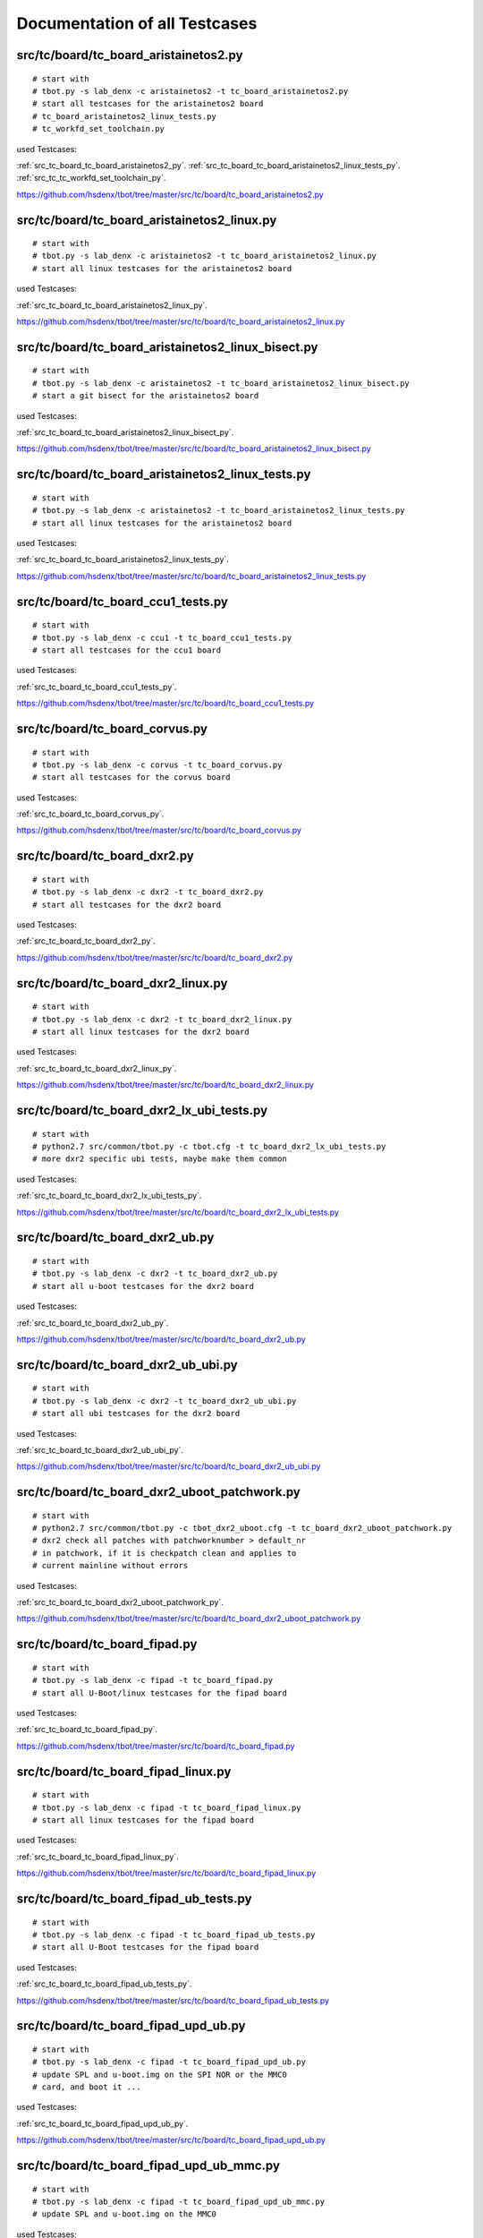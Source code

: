 Documentation of all Testcases
==============================


.. _src_tc_board_tc_board_aristainetos2_py:

src/tc/board/tc_board_aristainetos2.py
--------------------------------------

::

  # start with
  # tbot.py -s lab_denx -c aristainetos2 -t tc_board_aristainetos2.py
  # start all testcases for the aristainetos2 board
  # tc_board_aristainetos2_linux_tests.py
  # tc_workfd_set_toolchain.py

used Testcases:

:ref:`src_tc_board_tc_board_aristainetos2_py`.
:ref:`src_tc_board_tc_board_aristainetos2_linux_tests_py`.
:ref:`src_tc_tc_workfd_set_toolchain_py`.




https://github.com/hsdenx/tbot/tree/master/src/tc/board/tc_board_aristainetos2.py


.. _src_tc_board_tc_board_aristainetos2_linux_py:

src/tc/board/tc_board_aristainetos2_linux.py
--------------------------------------------

::

  # start with
  # tbot.py -s lab_denx -c aristainetos2 -t tc_board_aristainetos2_linux.py
  # start all linux testcases for the aristainetos2 board

used Testcases:

:ref:`src_tc_board_tc_board_aristainetos2_linux_py`.




https://github.com/hsdenx/tbot/tree/master/src/tc/board/tc_board_aristainetos2_linux.py


.. _src_tc_board_tc_board_aristainetos2_linux_bisect_py:

src/tc/board/tc_board_aristainetos2_linux_bisect.py
---------------------------------------------------

::

  # start with
  # tbot.py -s lab_denx -c aristainetos2 -t tc_board_aristainetos2_linux_bisect.py
  # start a git bisect for the aristainetos2 board

used Testcases:

:ref:`src_tc_board_tc_board_aristainetos2_linux_bisect_py`.




https://github.com/hsdenx/tbot/tree/master/src/tc/board/tc_board_aristainetos2_linux_bisect.py


.. _src_tc_board_tc_board_aristainetos2_linux_tests_py:

src/tc/board/tc_board_aristainetos2_linux_tests.py
--------------------------------------------------

::

  # start with
  # tbot.py -s lab_denx -c aristainetos2 -t tc_board_aristainetos2_linux_tests.py
  # start all linux testcases for the aristainetos2 board

used Testcases:

:ref:`src_tc_board_tc_board_aristainetos2_linux_tests_py`.




https://github.com/hsdenx/tbot/tree/master/src/tc/board/tc_board_aristainetos2_linux_tests.py


.. _src_tc_board_tc_board_ccu1_tests_py:

src/tc/board/tc_board_ccu1_tests.py
-----------------------------------

::

  # start with
  # tbot.py -s lab_denx -c ccu1 -t tc_board_ccu1_tests.py
  # start all testcases for the ccu1 board

used Testcases:

:ref:`src_tc_board_tc_board_ccu1_tests_py`.




https://github.com/hsdenx/tbot/tree/master/src/tc/board/tc_board_ccu1_tests.py


.. _src_tc_board_tc_board_corvus_py:

src/tc/board/tc_board_corvus.py
-------------------------------

::

  # start with
  # tbot.py -s lab_denx -c corvus -t tc_board_corvus.py
  # start all testcases for the corvus board

used Testcases:

:ref:`src_tc_board_tc_board_corvus_py`.




https://github.com/hsdenx/tbot/tree/master/src/tc/board/tc_board_corvus.py


.. _src_tc_board_tc_board_dxr2_py:

src/tc/board/tc_board_dxr2.py
-----------------------------

::

  # start with
  # tbot.py -s lab_denx -c dxr2 -t tc_board_dxr2.py
  # start all testcases for the dxr2 board

used Testcases:

:ref:`src_tc_board_tc_board_dxr2_py`.




https://github.com/hsdenx/tbot/tree/master/src/tc/board/tc_board_dxr2.py


.. _src_tc_board_tc_board_dxr2_linux_py:

src/tc/board/tc_board_dxr2_linux.py
-----------------------------------

::

  # start with
  # tbot.py -s lab_denx -c dxr2 -t tc_board_dxr2_linux.py
  # start all linux testcases for the dxr2 board

used Testcases:

:ref:`src_tc_board_tc_board_dxr2_linux_py`.




https://github.com/hsdenx/tbot/tree/master/src/tc/board/tc_board_dxr2_linux.py


.. _src_tc_board_tc_board_dxr2_lx_ubi_tests_py:

src/tc/board/tc_board_dxr2_lx_ubi_tests.py
------------------------------------------

::

  # start with
  # python2.7 src/common/tbot.py -c tbot.cfg -t tc_board_dxr2_lx_ubi_tests.py
  # more dxr2 specific ubi tests, maybe make them common

used Testcases:

:ref:`src_tc_board_tc_board_dxr2_lx_ubi_tests_py`.




https://github.com/hsdenx/tbot/tree/master/src/tc/board/tc_board_dxr2_lx_ubi_tests.py


.. _src_tc_board_tc_board_dxr2_ub_py:

src/tc/board/tc_board_dxr2_ub.py
--------------------------------

::

  # start with
  # tbot.py -s lab_denx -c dxr2 -t tc_board_dxr2_ub.py
  # start all u-boot testcases for the dxr2 board

used Testcases:

:ref:`src_tc_board_tc_board_dxr2_ub_py`.




https://github.com/hsdenx/tbot/tree/master/src/tc/board/tc_board_dxr2_ub.py


.. _src_tc_board_tc_board_dxr2_ub_ubi_py:

src/tc/board/tc_board_dxr2_ub_ubi.py
------------------------------------

::

  # start with
  # tbot.py -s lab_denx -c dxr2 -t tc_board_dxr2_ub_ubi.py
  # start all ubi testcases for the dxr2 board

used Testcases:

:ref:`src_tc_board_tc_board_dxr2_ub_ubi_py`.




https://github.com/hsdenx/tbot/tree/master/src/tc/board/tc_board_dxr2_ub_ubi.py


.. _src_tc_board_tc_board_dxr2_uboot_patchwork_py:

src/tc/board/tc_board_dxr2_uboot_patchwork.py
---------------------------------------------

::

  # start with
  # python2.7 src/common/tbot.py -c tbot_dxr2_uboot.cfg -t tc_board_dxr2_uboot_patchwork.py
  # dxr2 check all patches with patchworknumber > default_nr
  # in patchwork, if it is checkpatch clean and applies to
  # current mainline without errors

used Testcases:

:ref:`src_tc_board_tc_board_dxr2_uboot_patchwork_py`.




https://github.com/hsdenx/tbot/tree/master/src/tc/board/tc_board_dxr2_uboot_patchwork.py


.. _src_tc_board_tc_board_fipad_py:

src/tc/board/tc_board_fipad.py
------------------------------

::

  # start with
  # tbot.py -s lab_denx -c fipad -t tc_board_fipad.py
  # start all U-Boot/linux testcases for the fipad board

used Testcases:

:ref:`src_tc_board_tc_board_fipad_py`.




https://github.com/hsdenx/tbot/tree/master/src/tc/board/tc_board_fipad.py


.. _src_tc_board_tc_board_fipad_linux_py:

src/tc/board/tc_board_fipad_linux.py
------------------------------------

::

  # start with
  # tbot.py -s lab_denx -c fipad -t tc_board_fipad_linux.py
  # start all linux testcases for the fipad board

used Testcases:

:ref:`src_tc_board_tc_board_fipad_linux_py`.




https://github.com/hsdenx/tbot/tree/master/src/tc/board/tc_board_fipad_linux.py


.. _src_tc_board_tc_board_fipad_ub_tests_py:

src/tc/board/tc_board_fipad_ub_tests.py
---------------------------------------

::

  # start with
  # tbot.py -s lab_denx -c fipad -t tc_board_fipad_ub_tests.py
  # start all U-Boot testcases for the fipad board

used Testcases:

:ref:`src_tc_board_tc_board_fipad_ub_tests_py`.




https://github.com/hsdenx/tbot/tree/master/src/tc/board/tc_board_fipad_ub_tests.py


.. _src_tc_board_tc_board_fipad_upd_ub_py:

src/tc/board/tc_board_fipad_upd_ub.py
-------------------------------------

::

  # start with
  # tbot.py -s lab_denx -c fipad -t tc_board_fipad_upd_ub.py
  # update SPL and u-boot.img on the SPI NOR or the MMC0
  # card, and boot it ...

used Testcases:

:ref:`src_tc_board_tc_board_fipad_upd_ub_py`.




https://github.com/hsdenx/tbot/tree/master/src/tc/board/tc_board_fipad_upd_ub.py


.. _src_tc_board_tc_board_fipad_upd_ub_mmc_py:

src/tc/board/tc_board_fipad_upd_ub_mmc.py
-----------------------------------------

::

  # start with
  # tbot.py -s lab_denx -c fipad -t tc_board_fipad_upd_ub_mmc.py
  # update SPL and u-boot.img on the MMC0

used Testcases:

:ref:`src_tc_board_tc_board_fipad_upd_ub_mmc_py`.




https://github.com/hsdenx/tbot/tree/master/src/tc/board/tc_board_fipad_upd_ub_mmc.py


.. _src_tc_board_tc_board_fipad_upd_ub_spi_py:

src/tc/board/tc_board_fipad_upd_ub_spi.py
-----------------------------------------

::

  # start with
  # tbot.py -s lab_denx -c fipad -t tc_board_fipad_upd_ub_spi.py
  # update SPL and u-boot.img on the SPI NOR

used Testcases:

:ref:`src_tc_board_tc_board_fipad_upd_ub_spi_py`.




https://github.com/hsdenx/tbot/tree/master/src/tc/board/tc_board_fipad_upd_ub_spi.py


.. _src_tc_board_tc_board_flea3_py:

src/tc/board/tc_board_flea3.py
------------------------------

::

  # start with
  # tbot.py -s lab_denx -c flea3 -t tc_board_flea3.py
  # start all testcases for the flea3 board
  # currently only test the nor unprotect with linux

used Testcases:

:ref:`src_tc_board_tc_board_flea3_py`.




https://github.com/hsdenx/tbot/tree/master/src/tc/board/tc_board_flea3.py


.. _src_tc_board_tc_board_mcx_py:

src/tc/board/tc_board_mcx.py
----------------------------

::

  # start with
  # tbot.py -s lab_denx -c mcx -t tc_board_mcx.py
  # start all testcases for the mcx board linux stable and linux-ml

used Testcases:

:ref:`src_tc_board_tc_board_mcx_py`.




https://github.com/hsdenx/tbot/tree/master/src/tc/board/tc_board_mcx.py


.. _src_tc_board_tc_board_mcx_tests_py:

src/tc/board/tc_board_mcx_tests.py
----------------------------------

::

  # start with
  # tbot.py -s lab_denx -c mcx -t tc_board_mcx_tests.py
  # start all testcases for the mcx board

used Testcases:

:ref:`src_tc_board_tc_board_mcx_tests_py`.




https://github.com/hsdenx/tbot/tree/master/src/tc/board/tc_board_mcx_tests.py


.. _src_tc_board_tc_board_shc_py:

src/tc/board/tc_board_shc.py
----------------------------

::

  # start with
  # tbot.py -s lab_denx -c shc -t tc_board_shc.py
  # start all testcases for the shc board linux and linux-stable

used Testcases:

:ref:`src_tc_board_tc_board_shc_py`.




https://github.com/hsdenx/tbot/tree/master/src/tc/board/tc_board_shc.py


.. _src_tc_board_tc_board_shc_compile_ml_py:

src/tc/board/tc_board_shc_compile_ml.py
---------------------------------------

::

  # start with
  # tbot.py -s lab_denx -c shc -t tc_board_shc_compile_ml.py
  # compile ML linux kernel for the shc board

used Testcases:

:ref:`src_tc_board_tc_board_shc_compile_ml_py`.




https://github.com/hsdenx/tbot/tree/master/src/tc/board/tc_board_shc_compile_ml.py


.. _src_tc_board_tc_board_shc_tests_py:

src/tc/board/tc_board_shc_tests.py
----------------------------------

::

  # start with
  # tbot.py -s lab_denx -c shc -t tc_board_shc_tests.py
  # start all testcases for the shc board

used Testcases:

:ref:`src_tc_board_tc_board_shc_tests_py`.




https://github.com/hsdenx/tbot/tree/master/src/tc/board/tc_board_shc_tests.py


.. _src_tc_board_tc_board_shc_ub_create_regdump_py:

src/tc/board/tc_board_shc_ub_create_regdump.py
----------------------------------------------

::

  # start with
  # tbot.py -s lab_denx -c shc -t tc_board_shc_ub_create_regdump.py
  # create a uboot regdump for all interesting registers
  # on the shc board

used Testcases:

:ref:`src_tc_board_tc_board_shc_ub_create_regdump_py`.




https://github.com/hsdenx/tbot/tree/master/src/tc/board/tc_board_shc_ub_create_regdump.py


.. _src_tc_board_tc_board_shc_ub_tests_py:

src/tc/board/tc_board_shc_ub_tests.py
-------------------------------------

::

  # start with
  # tbot.py -s lab_denx -c shc -t tc_board_shc_ub_tests.py
  # start all U-Boot testcases for the shc board

used Testcases:

:ref:`src_tc_board_tc_board_shc_ub_tests_py`.




https://github.com/hsdenx/tbot/tree/master/src/tc/board/tc_board_shc_ub_tests.py


.. _src_tc_board_tc_board_shc_upd_ub_py:

src/tc/board/tc_board_shc_upd_ub.py
-----------------------------------

::

  # start with
  # tbot.py -s lab_denx -c shc -t tc_board_shc_upd_ub.py
  # update MLO and u-boot.img on the SD card or the eMMC
  # card, and boot it ...

used Testcases:

:ref:`src_tc_board_tc_board_shc_upd_ub_py`.




https://github.com/hsdenx/tbot/tree/master/src/tc/board/tc_board_shc_upd_ub.py


.. _src_tc_board_tc_board_sigmatek-nand_py:

src/tc/board/tc_board_sigmatek-nand.py
--------------------------------------

::

  # start with
  # tbot.py -s lab_denx -c sigmatek-nand -t tc_board_sigmatek-nand.py
  # On the sigmatek-nand board we have problems with a crash in U-boot
  # We do:
  # - wait until linux state is reached
  # - wait random seconds (3 -10)
  # - power off the board
  # - wait 3 seconds for powering really of the board
  # - loop this 50 times

used Testcases:

:ref:`src_tc_board_tc_board_sigmatek-nand_py`.




https://github.com/hsdenx/tbot/tree/master/src/tc/board/tc_board_sigmatek-nand.py


.. _src_tc_board_tc_board_sirius_dds_py:

src/tc/board/tc_board_sirius_dds.py
-----------------------------------

::

  # start with
  # python2.7 src/common/tbot.py -c tbot_sirius_dds.cfg -t tc_board_sirius_dds.py
  # On the sirius board we have problems with ubifs
  # on nand flash and power cuts. So this is a special
  # testcase for this board. We do:
  # - go into statte u-boot
  # - start linux with ubifs as rootfs
  # - wait until Userspace APP SiriusApplicat is started
  # - wait random seconds (3 -10)
  # - power off the board
  # - wait 3 seconds for powering really of the board
  # - loop this 50 times
  # if we have an ubifs error, testcase ends with error

used Testcases:

:ref:`src_tc_board_tc_board_sirius_dds_py`.




https://github.com/hsdenx/tbot/tree/master/src/tc/board/tc_board_sirius_dds.py


.. _src_tc_board_tc_board_smartweb_py:

src/tc/board/tc_board_smartweb.py
---------------------------------

::

  # start with
  # tbot.py -s lab_denx -c smartweb -t tc_board_smartweb.py
  # start all testcases for the smartweb board

used Testcases:

:ref:`src_tc_board_tc_board_smartweb_py`.




https://github.com/hsdenx/tbot/tree/master/src/tc/board/tc_board_smartweb.py


.. _src_tc_board_tc_board_taurus_py:

src/tc/board/tc_board_taurus.py
-------------------------------

::

  # start with
  # tbot.py -s lab_denx -c taurus -t tc_board_taurus.py
  # start all testcases for the taurus board

used Testcases:

:ref:`src_tc_board_tc_board_taurus_py`.




https://github.com/hsdenx/tbot/tree/master/src/tc/board/tc_board_taurus.py


.. _src_tc_board_tc_board_tqm5200s_try_cur_ub_py:

src/tc/board/tc_board_tqm5200s_try_cur_ub.py
--------------------------------------------

::

  # start with
  # tbot.py -s lab_denx -c tqm5200s -t tc_board_tqm5200s_try_cur_ub.py
  # remove current u-boot code on the lab PC
  # then call tc tc_board_tqm5200s_ub_comp_install.py

used Testcases:

:ref:`src_tc_board_tc_board_tqm5200s_try_cur_ub_py`.
:ref:`src_tc_board_tc_board_tqm5200s_ub_comp_install_py`.




https://github.com/hsdenx/tbot/tree/master/src/tc/board/tc_board_tqm5200s_try_cur_ub.py


.. _src_tc_board_tc_board_tqm5200s_ub_comp_install_py:

src/tc/board/tc_board_tqm5200s_ub_comp_install.py
-------------------------------------------------

::

  # start with
  # tbot.py -s lab_denx -c tqm5200s -t tc_board_tqm5200s_ub_comp_install.py
  # compile and install U-Boot for the tqm5200s board
  # install U-Boot with BDI

used Testcases:

:ref:`src_tc_board_tc_board_tqm5200s_ub_comp_install_py`.




https://github.com/hsdenx/tbot/tree/master/src/tc/board/tc_board_tqm5200s_ub_comp_install.py


.. _src_tc_board_tc_linux_create_reg_file_am335x_py:

src/tc/board/tc_linux_create_reg_file_am335x.py
-----------------------------------------------

::

  # start with
  # tbot.py -s lab_denx -c aristainetos2 -t tc_linux_create_reg_file_am335x.py
  # create a regfile for am335x SoC registers

used Testcases:

:ref:`src_tc_board_tc_linux_create_reg_file_am335x_py`.




https://github.com/hsdenx/tbot/tree/master/src/tc/board/tc_linux_create_reg_file_am335x.py


.. _src_tc_board_tc_linux_create_reg_file_at91sam9g15_py:

src/tc/board/tc_linux_create_reg_file_at91sam9g15.py
----------------------------------------------------

::

  # start with
  # python2.7 src/common/tbot.py -c tbot_wivue2.cfg -t tc_linux_create_reg_file_at91sam9g15.py
  # create a regfile for at91sam9g15 SoC registers

used Testcases:

:ref:`src_tc_board_tc_linux_create_reg_file_at91sam9g15_py`.




https://github.com/hsdenx/tbot/tree/master/src/tc/board/tc_linux_create_reg_file_at91sam9g15.py


.. _src_tc_board_tc_linux_create_reg_file_imx6qdl_py:

src/tc/board/tc_linux_create_reg_file_imx6qdl.py
------------------------------------------------

::

  # start with
  # tbot.py -s lab_denx -c aristainetos2 -t tc_linux_create_reg_file_imx6qdl.py
  # create a regfile for am335x SoC registers

used Testcases:

:ref:`src_tc_board_tc_linux_create_reg_file_imx6qdl_py`.




https://github.com/hsdenx/tbot/tree/master/src/tc/board/tc_linux_create_reg_file_imx6qdl.py


.. _src_tc_debugger_bdi_tc_lab_bdi_connect_py:

src/tc/debugger/bdi/tc_lab_bdi_connect.py
-----------------------------------------

::

  # start with
  # python2.7 src/common/tbot.py -c tbot.cfg -t tc_lab_bdi_connect.py
  # connect to the BDI if tb.config.board_has_debugger != 0
  # - send to workfd tb.config.lab_bdi_upd_uboot_bdi_cmd
  # - set BDI prompt tb.config.lab_bdi_upd_uboot_bdi_prompt
  # - wait for BDI prompt

used Testcases:

:ref:`src_tc_debugger_bdi_tc_lab_bdi_connect_py`.

used config variables:

:ref:`tb_config_board_has_debugger`.
:ref:`tb_config_lab_bdi_upd_uboot_bdi_cmd`.
:ref:`tb_config_lab_bdi_upd_uboot_bdi_prompt`.



https://github.com/hsdenx/tbot/tree/master/src/tc/debugger/bdi/tc_lab_bdi_connect.py


.. _src_tc_debugger_bdi_tc_lab_bdi_disconnect_py:

src/tc/debugger/bdi/tc_lab_bdi_disconnect.py
--------------------------------------------

::

  # start with
  # python2.7 src/common/tbot.py -c tbot.cfg -t tc_lab_bdi_disconnect.py
  # disconnect from the BDI
  # - send bdi command "quit"
  # - set tb.config.linux_prompt

used Testcases:

:ref:`src_tc_debugger_bdi_tc_lab_bdi_disconnect_py`.

used config variables:

:ref:`tb_config_linux_prompt`.



https://github.com/hsdenx/tbot/tree/master/src/tc/debugger/bdi/tc_lab_bdi_disconnect.py


.. _src_tc_debugger_bdi_tc_lab_bdi_run_py:

src/tc/debugger/bdi/tc_lab_bdi_run.py
-------------------------------------

::

  # start with
  # python2.7 src/common/tbot.py -c tbot.cfg -t tc_lab_bdi_upd_uboot.py
  # BDI run
  # - send "res halt" to workfd
  # - send BDI cmd tb.config.lab_bdi_upd_uboot_bdi_run

used Testcases:

:ref:`src_tc_debugger_bdi_tc_lab_bdi_upd_uboot_py`.

used config variables:

:ref:`tb_config_lab_bdi_upd_uboot_bdi_run`.



https://github.com/hsdenx/tbot/tree/master/src/tc/debugger/bdi/tc_lab_bdi_run.py


.. _src_tc_debugger_bdi_tc_lab_bdi_upd_uboot_py:

src/tc/debugger/bdi/tc_lab_bdi_upd_uboot.py
-------------------------------------------

::

  # start with
  # python2.7 src/common/tbot.py -c tbot.cfg -t tc_lab_bdi_upd_uboot.py
  # update u-boot with BDI
  # - send BDI cmd: "res halt"
  # - send BDI cmd: "era"
  # - send BDI cmd:
  #   tb.config.lab_bdi_upd_uboot_bdi_prog + ' ' + tb.config.lab_bdi_upd_uboot_bdi_file + ' BIN'
  # - send BDI cmd: tb.config.lab_bdi_upd_uboot_bdi_run

used Testcases:

:ref:`src_tc_debugger_bdi_tc_lab_bdi_upd_uboot_py`.

used config variables:

:ref:`tb_config_lab_bdi_upd_uboot_bdi_prog`.
:ref:`tb_config_lab_bdi_upd_uboot_bdi_file`.
:ref:`tb_config_lab_bdi_upd_uboot_bdi_run`.



https://github.com/hsdenx/tbot/tree/master/src/tc/debugger/bdi/tc_lab_bdi_upd_uboot.py


.. _src_tc_default_tc_def_tbot_py:

src/tc/default/tc_def_tbot.py
-----------------------------

::

  # start with
  # tbot.py -s lab_denx -c cfgfile -t tc_def_tbot.py
  # simple set default values for tbot

used Testcases:

:ref:`src_tc_default_tc_def_tbot_py`.




https://github.com/hsdenx/tbot/tree/master/src/tc/default/tc_def_tbot.py


.. _src_tc_default_tc_def_ub_py:

src/tc/default/tc_def_ub.py
---------------------------

::

  # start with
  # tbot.py -s lab_denx -c cfgfile -t tc_def_ub.py
  # simple set default values for U-Boot testcases

used Testcases:

:ref:`src_tc_default_tc_def_ub_py`.




https://github.com/hsdenx/tbot/tree/master/src/tc/default/tc_def_ub.py


.. _src_tc_demo_tc_demo_can_part1_py:

src/tc/demo/tc_demo_can_part1.py
--------------------------------

::

  # start with
  # python2.7 src/common/tbot.py -c tbot_board.cfg -t tc_demo_can_part1.py
  # start tc:
  # starts a can demo
  # For this demo the fipad board in the denx lab is used.
  # To test the CAN bus we have in the DENX lab installed a PC, called
  # CANPC to which a PEAK CAN adapter is attached, which then is connected
  # to the CAN bus the fipad board is also connected.
  #
  # We use tc_workfd_can.py for testing
  #
  # We open a new connection to the LabPC, called canm and then we ssh
  # to the CANPC, from where we then start candump, while on the console
  # connection a cansend was started. So we can read from the canm
  # connection, the bytes we send with cansend on the console connection.
  #
  # If we got the same bytes as we send -> TC True
  # else the TC returns False
  #
  # Only one cansend call is tested ... room for more.

used Testcases:

:ref:`src_tc_demo_tc_demo_can_part1_py`.
:ref:`src_tc_linux_tc_workfd_can_py`.




https://github.com/hsdenx/tbot/tree/master/src/tc/demo/tc_demo_can_part1.py


.. _src_tc_demo_tc_demo_compile_install_test_py:

src/tc/demo/tc_demo_compile_install_test.py
-------------------------------------------

::

  # start with
  # tbot.py -c -s lab_denx -c demo -t tc_demo_compile_install_test.py
  # start tc:
  # - compile source tree
  # - install bin on board
  # - call board uboot testcase

used Testcases:

:ref:`src_tc_demo_tc_demo_compile_install_test_py`.




https://github.com/hsdenx/tbot/tree/master/src/tc/demo/tc_demo_compile_install_test.py


.. _src_tc_demo_tc_demo_get_ub_code_py:

src/tc/demo/tc_demo_get_ub_code.py
----------------------------------

::

  # start with
  # python2.7 src/common/tbot.py -c tbot_board.cfg -t tc_demo_get_ub_code.py
  # start tc:
  # - rm old u-boot tree (if there is one)
  # - tc_lab_get_uboot_source.py
  # - 

used Testcases:

:ref:`src_tc_demo_tc_demo_get_ub_code_py`.
:ref:`src_tc_tc_lab_get_uboot_source_py`.




https://github.com/hsdenx/tbot/tree/master/src/tc/demo/tc_demo_get_ub_code.py


.. _src_tc_demo_tc_demo_part1_py:

src/tc/demo/tc_demo_part1.py
----------------------------

::

  # start with
  # tbot.py -s lab_denx -c smartweb -t tc_demo_part1.py
  # start tc:
  # - call tc_demo_get_ub_code.py
  # - call tc_demo_compile_install_test.py

used Testcases:

:ref:`src_tc_demo_tc_demo_part1_py`.
:ref:`src_tc_demo_tc_demo_get_ub_code_py`.
:ref:`src_tc_demo_tc_demo_compile_install_test_py`.




https://github.com/hsdenx/tbot/tree/master/src/tc/demo/tc_demo_part1.py


.. _src_tc_demo_tc_demo_part2_py:

src/tc/demo/tc_demo_part2.py
----------------------------

::

  # start with
  # tbot.py -s lab_denx -c smartweb -t tc_demo_part2.py
  # start tc:
  # - call tc_demo_get_ub_code.py
  # - call tc_demo_compile_install_test.py

used Testcases:

:ref:`src_tc_demo_tc_demo_part2_py`.
:ref:`src_tc_demo_tc_demo_get_ub_code_py`.
:ref:`src_tc_demo_tc_demo_compile_install_test_py`.




https://github.com/hsdenx/tbot/tree/master/src/tc/demo/tc_demo_part2.py


.. _src_tc_demo_tc_demo_part3_py:

src/tc/demo/tc_demo_part3.py
----------------------------

::

  # start with
  # tbot.py -s lab_denx -c smartweb -t tc_demo_part3.py
  # start tc:

used Testcases:

:ref:`src_tc_demo_tc_demo_part3_py`.




https://github.com/hsdenx/tbot/tree/master/src/tc/demo/tc_demo_part3.py


.. _src_tc_lab_denx_tc_lab_denx_connect_to_board_py:

src/tc/lab/denx/tc_lab_denx_connect_to_board.py
-----------------------------------------------

::

  # start with
  # python2.7 src/common/tbot.py -c tbot.cfg -t tc_lab_denx_connect_to_board.py
  # connect to board with connect

used Testcases:

:ref:`src_tc_lab_denx_tc_lab_denx_connect_to_board_py`.




https://github.com/hsdenx/tbot/tree/master/src/tc/lab/denx/tc_lab_denx_connect_to_board.py


.. _src_tc_lab_denx_tc_lab_denx_disconnect_from_board_py:

src/tc/lab/denx/tc_lab_denx_disconnect_from_board.py
----------------------------------------------------

::

  # start with
  # python2.7 src/common/tbot.py -c tbot.cfg -t tc_lab_denx_disconnect_from_board.py
  # disconnect from board in denx vlab

used Testcases:

:ref:`src_tc_lab_denx_tc_lab_denx_disconnect_from_board_py`.




https://github.com/hsdenx/tbot/tree/master/src/tc/lab/denx/tc_lab_denx_disconnect_from_board.py


.. _src_tc_lab_denx_tc_lab_denx_get_power_state_py:

src/tc/lab/denx/tc_lab_denx_get_power_state.py
----------------------------------------------

::

  # start with
  # python2.7 src/common/tbot.py -c tbot.cfg -t tc_lab_denx_get_power_state.py
  # get the power state of the board, and save it in
  # tb.power_state

used Testcases:

:ref:`src_tc_lab_denx_tc_lab_denx_get_power_state_py`.

used config variables:

:ref:`tb_power_state`.



https://github.com/hsdenx/tbot/tree/master/src/tc/lab/denx/tc_lab_denx_get_power_state.py


.. _src_tc_lab_denx_tc_lab_denx_power_py:

src/tc/lab/denx/tc_lab_denx_power.py
------------------------------------

::

  # start with
  # python2.7 src/common/tbot.py -c tbot.cfg -t tc_lab_denx_power.py
  # power on/off the board 

used Testcases:

:ref:`src_tc_lab_denx_tc_lab_denx_power_py`.




https://github.com/hsdenx/tbot/tree/master/src/tc/lab/denx/tc_lab_denx_power.py


.. _src_tc_lab_denx_tc_lab_interactive_get_power_state_py:

src/tc/lab/denx/tc_lab_interactive_get_power_state.py
-----------------------------------------------------

::

  # start with
  # python2.7 src/common/tbot.py -c tbot.cfg -t tc_lab_denx_get_power_state.py
  # get the power state of the board through user input,
  # and save it in tb.power_state

used Testcases:

:ref:`src_tc_lab_denx_tc_lab_denx_get_power_state_py`.

used config variables:

:ref:`tb_power_state`.



https://github.com/hsdenx/tbot/tree/master/src/tc/lab/denx/tc_lab_interactive_get_power_state.py


.. _src_tc_lab_denx_tc_lab_interactive_power_py:

src/tc/lab/denx/tc_lab_interactive_power.py
-------------------------------------------

::

  # start with
  # python2.7 src/common/tbot.py -c tbot.cfg -t tc_lab_denx_power.py
  # power on/off the board from hand

used Testcases:

:ref:`src_tc_lab_denx_tc_lab_denx_power_py`.




https://github.com/hsdenx/tbot/tree/master/src/tc/lab/denx/tc_lab_interactive_power.py


.. _src_tc_linux_ubi_tc_lx_ubi_attach_py:

src/tc/linux/ubi/tc_lx_ubi_attach.py
------------------------------------

::

  # start with
  # python2.7 src/common/tbot.py -c tbot.cfg -t tc_lx_ubi_attach.py

used Testcases:

:ref:`src_tc_linux_ubi_tc_lx_ubi_attach_py`.




https://github.com/hsdenx/tbot/tree/master/src/tc/linux/ubi/tc_lx_ubi_attach.py


.. _src_tc_linux_ubi_tc_lx_ubi_detach_py:

src/tc/linux/ubi/tc_lx_ubi_detach.py
------------------------------------

::

  # start with
  # python2.7 src/common/tbot.py -c tbot.cfg -t tc_lx_ubi_detach.py
  # detach ubi device tb.config.tc_ubi_mtd_dev

used Testcases:

:ref:`src_tc_linux_ubi_tc_lx_ubi_detach_py`.

used config variables:

:ref:`tb_config_tc_ubi_mtd_dev`.



https://github.com/hsdenx/tbot/tree/master/src/tc/linux/ubi/tc_lx_ubi_detach.py


.. _src_tc_linux_ubi_tc_lx_ubi_format_py:

src/tc/linux/ubi/tc_lx_ubi_format.py
------------------------------------

::

  # start with
  # python2.7 src/common/tbot.py -c tbot.cfg -t tc_lx_ubi_format.py
  # ubiformat tb.config.tc_ubi_mtd_dev with tb.config.tc_lx_ubi_format_filename

used Testcases:

:ref:`src_tc_linux_ubi_tc_lx_ubi_format_py`.

used config variables:

:ref:`tb_config_tc_ubi_mtd_dev`.
:ref:`tb_config_tc_lx_ubi_format_filename`.



https://github.com/hsdenx/tbot/tree/master/src/tc/linux/ubi/tc_lx_ubi_format.py


.. _src_tc_linux_ubi_tc_lx_ubi_info_py:

src/tc/linux/ubi/tc_lx_ubi_info.py
----------------------------------

::

  # start with
  # python2.7 src/common/tbot.py -c tbot.cfg -t tc_lx_ubi_info.py
  # ubinfo tb.config.tc_ubi_ubi_dev

used Testcases:

:ref:`src_tc_linux_ubi_tc_lx_ubi_info_py`.

used config variables:

:ref:`tb_config_tc_ubi_ubi_dev`.



https://github.com/hsdenx/tbot/tree/master/src/tc/linux/ubi/tc_lx_ubi_info.py


.. _src_tc_linux_ubi_tc_lx_ubi_tests_py:

src/tc/linux/ubi/tc_lx_ubi_tests.py
-----------------------------------

::

  # start with
  # python2.7 src/common/tbot.py -c tbot.cfg -t tc_lx_ubi_tests.py
  # - install mtd utils if needed with tc_lx_mtdutils_install.py
  # - attach ubi device with tc_lx_ubi_attach.py
  # - get info with tc_lx_ubi_info.py
  # - get parameters with tc_lx_get_ubi_parameters.py

used Testcases:

:ref:`src_tc_linux_ubi_tc_lx_ubi_tests_py`.
:ref:`src_tc_linux_tc_lx_mtdutils_install_py`.
:ref:`src_tc_linux_ubi_tc_lx_ubi_attach_py`.
:ref:`src_tc_linux_ubi_tc_lx_ubi_info_py`.
:ref:`src_tc_linux_tc_lx_get_ubi_parameters_py`.




https://github.com/hsdenx/tbot/tree/master/src/tc/linux/ubi/tc_lx_ubi_tests.py


.. _src_tc_linux_tc_lx_bonnie_py:

src/tc/linux/tc_lx_bonnie.py
----------------------------

::

  # start with
  # python2.7 src/common/tbot.py -c tbot.cfg -t tc_lx_bonnie.py
  # run a bonnie test, if timer tc_workfd_check_tc_time.py timed out
  # - try to install bonnie if not is installed tc_lx_bonnie_install.py
  # - start bonnie on device tb.config.tc_lx_bonnie_dev with
  #   size tb.config.tc_lx_bonnie_sz

used Testcases:

:ref:`src_tc_linux_tc_lx_bonnie_py`.
:ref:`src_tc_linux_tc_workfd_check_tc_time_py`.
:ref:`src_tc_linux_tc_lx_bonnie_install_py`.

used config variables:

:ref:`tb_config_tc_lx_bonnie_dev`.
:ref:`tb_config_tc_lx_bonnie_sz`.



https://github.com/hsdenx/tbot/tree/master/src/tc/linux/tc_lx_bonnie.py


.. _src_tc_linux_tc_lx_bonnie_install_py:

src/tc/linux/tc_lx_bonnie_install.py
------------------------------------

::

  # start with
  # python2.7 src/common/tbot.py -c tbot.cfg -t tc_lx_bonnie_install.py
  # get bonnie source and install it

used Testcases:

:ref:`src_tc_linux_tc_lx_bonnie_install_py`.




https://github.com/hsdenx/tbot/tree/master/src/tc/linux/tc_lx_bonnie_install.py


.. _src_tc_linux_tc_lx_check_reg_file_py:

src/tc/linux/tc_lx_check_reg_file.py
------------------------------------

::

  # start with
  # python2.7 src/common/tbot.py -c tbot.cfg -t tc_lx_check_reg_file.py
  # checks if the default values in reg file tb.config.tc_lx_create_reg_file_name
  # on the tbot host in tb.workdir have the same values, as the
  # registers on the board. Needs devmem2 installed.
  # format of the regfile:
  # regaddr mask type defval
  # ToDo: use the file from the lab host, not the tbot host

used Testcases:

:ref:`src_tc_linux_tc_lx_check_reg_file_py`.

used config variables:

:ref:`tb_config_tc_lx_create_reg_file_name`.
:ref:`tb_workdir`.



https://github.com/hsdenx/tbot/tree/master/src/tc/linux/tc_lx_check_reg_file.py


.. _src_tc_linux_tc_lx_check_usb_authorized_py:

src/tc/linux/tc_lx_check_usb_authorized.py
------------------------------------------

::

  # start with
  # python2.7 src/common/tbot.py -c tbot.cfg -t tc_lx_check_usb_authorized.py
  # check if usb device tb.config.tc_lx_check_usb_authorized needs authorizing

used Testcases:

:ref:`src_tc_linux_tc_lx_check_usb_authorized_py`.

used config variables:

:ref:`tb_config_tc_lx_check_usb_authorized`.



https://github.com/hsdenx/tbot/tree/master/src/tc/linux/tc_lx_check_usb_authorized.py


.. _src_tc_linux_tc_lx_cpufreq_py:

src/tc/linux/tc_lx_cpufreq.py
-----------------------------

::

  # start with
  # python2.7 src/common/tbot.py -c tbot.cfg -t tc_lx_cpufreq.py
  # check if frequencies in tb.config.tc_lx_cpufreq_frequences
  # are possible to set with cpufreq-info

used Testcases:

:ref:`src_tc_linux_tc_lx_cpufreq_py`.

used config variables:

:ref:`tb_config_tc_lx_cpufreq_frequences`.



https://github.com/hsdenx/tbot/tree/master/src/tc/linux/tc_lx_cpufreq.py


.. _src_tc_linux_tc_lx_create_dummy_file_py:

src/tc/linux/tc_lx_create_dummy_file.py
---------------------------------------

::

  # start with
  # python2.7 src/common/tbot.py -c tbot.cfg -t tc_lx_create_dummy_file.py
  # create a random dummy file tb.tc_lx_dummy_file_tempfile in linux
  # on tb.c_con with bs = tb.tc_lx_dummy_file_bs and
  # count = tb.tc_lx_dummy_file_count

used Testcases:

:ref:`src_tc_linux_tc_lx_create_dummy_file_py`.

used config variables:

:ref:`tb_tc_lx_dummy_file_tempfile`.
:ref:`tb_c_con`.
:ref:`tb_tc_lx_dummy_file_bs`.
:ref:`tb_tc_lx_dummy_file_count`.



https://github.com/hsdenx/tbot/tree/master/src/tc/linux/tc_lx_create_dummy_file.py


.. _src_tc_linux_tc_lx_create_reg_file_py:

src/tc/linux/tc_lx_create_reg_file.py
-------------------------------------

::

  # start with
  # python2.7 src/common/tbot.py -c tbot.cfg -t tc_lx_create_reg_file.py
  # creates a reg file tb.config.tc_lx_create_reg_file_name on the tbot host
  # in tb.workdir
  # read from tb.config.tc_lx_create_reg_file_start to tb.config.tc_lx_create_reg_file_stop
  # and writes the results in the regfile
  # format of the regfile:
  # regaddr mask type defval
  # This reg file can be used as a default file, how the
  # registers must be setup, check it with testcase
  # tc_lx_check_reg_file.py
  # ToDo: use the file from the lab host, not the tbot host

used Testcases:

:ref:`src_tc_linux_tc_lx_create_reg_file_py`.
:ref:`src_tc_linux_tc_lx_check_reg_file_py`.

used config variables:

:ref:`tb_config_tc_lx_create_reg_file_name`.
:ref:`tb_workdir`.
:ref:`tb_config_tc_lx_create_reg_file_start`.
:ref:`tb_config_tc_lx_create_reg_file_stop`.



https://github.com/hsdenx/tbot/tree/master/src/tc/linux/tc_lx_create_reg_file.py


.. _src_tc_linux_tc_lx_devmem2_install_py:

src/tc/linux/tc_lx_devmem2_install.py
-------------------------------------

::

  # start with
  # python2.7 src/common/tbot.py -c tbot.cfg -t tc_lx_devmem2_install.py
  # get devmem2 source from www.lartmaker.nl/lartware/port/devmem2.c
  # and install it

used Testcases:

:ref:`src_tc_linux_tc_lx_devmem2_install_py`.




https://github.com/hsdenx/tbot/tree/master/src/tc/linux/tc_lx_devmem2_install.py


.. _src_tc_linux_tc_lx_dmesg_grep_py:

src/tc/linux/tc_lx_dmesg_grep.py
--------------------------------

::

  # start with
  # python2.7 src/common/tbot.py -c tbot.cfg -t tc_lx_dmesg_grep.py
  # check if string tb.config.tc_lx_dmesg_grep_name is in dmesg output.

used Testcases:

:ref:`src_tc_linux_tc_lx_dmesg_grep_py`.

used config variables:

:ref:`tb_config_tc_lx_dmesg_grep_name`.



https://github.com/hsdenx/tbot/tree/master/src/tc/linux/tc_lx_dmesg_grep.py


.. _src_tc_linux_tc_lx_eeprom_py:

src/tc/linux/tc_lx_eeprom.py
----------------------------

::

  # start with
  # python2.7 src/common/tbot.py -c tbot.cfg -t tc_lx_eeprom.py
  # Test an eeprom:
  # - read the content from eeprom @ tb.config.tc_lx_eeprom_tmp_dir
  #   with "cat" into tmpfile
  # - check tb.config.tc_lx_eeprom_wp_gpio != 'none'
  #   if WP pin works
  # - generate random file with tb.config.tc_lx_eeprom_wp_sz size
  # - write it into eeprom
  # - reread it
  # - compare it with original
  # - restore original eeprom content at end

used Testcases:

:ref:`src_tc_linux_tc_lx_eeprom_py`.

used config variables:

:ref:`tb_config_tc_lx_eeprom_tmp_dir`.
:ref:`tb_config_tc_lx_eeprom_wp_gpio`.
:ref:`tb_config_tc_lx_eeprom_wp_sz`.



https://github.com/hsdenx/tbot/tree/master/src/tc/linux/tc_lx_eeprom.py


.. _src_tc_linux_tc_lx_get_ubi_parameters_py:

src/tc/linux/tc_lx_get_ubi_parameters.py
----------------------------------------

::

  # start with
  # python2.7 src/common/tbot.py -c tbot.cfg -t tc_lx_get_ubi_parameters.py
  # get ubi parameters of ubi device tb.config.tc_ubi_mtd_dev
  # save them into:
  # - tb.config.tc_ubi_max_leb_cnt
  # - tb.config.tc_ubi_min_io_size
  # - tb.config.tc_ubi_leb_size

used Testcases:

:ref:`src_tc_linux_tc_lx_get_ubi_parameters_py`.

used config variables:

:ref:`tb_config_tc_ubi_mtd_dev`.
:ref:`tb_config_tc_ubi_max_leb_cnt`.
:ref:`tb_config_tc_ubi_min_io_size`.
:ref:`tb_config_tc_ubi_leb_size`.



https://github.com/hsdenx/tbot/tree/master/src/tc/linux/tc_lx_get_ubi_parameters.py


.. _src_tc_linux_tc_lx_get_version_py:

src/tc/linux/tc_lx_get_version.py
---------------------------------

::

  # start with
  # python2.7 src/common/tbot.py -c tbot.cfg -t tc_lx_get_version.py
  # get the linux version and create event LINUX_VERSION
  # save the linux version in tb.config.tc_return

used Testcases:

:ref:`src_tc_linux_tc_lx_get_version_py`.

used config variables:

:ref:`tb_config_tc_return`.



https://github.com/hsdenx/tbot/tree/master/src/tc/linux/tc_lx_get_version.py


.. _src_tc_linux_tc_lx_gpio_py:

src/tc/linux/tc_lx_gpio.py
--------------------------

::

  # start with
  # python2.7 src/common/tbot.py -c tbot.cfg -t tc_lx_gpio.py
  # set in linux gpio tb.config.tc_lx_gpio_nr to direction tb.config.tc_lx_gpio_dir
  # and value tb.config.tc_lx_gpio_val

used Testcases:

:ref:`src_tc_linux_tc_lx_gpio_py`.

used config variables:

:ref:`tb_config_tc_lx_gpio_nr`.
:ref:`tb_config_tc_lx_gpio_dir`.
:ref:`tb_config_tc_lx_gpio_val`.



https://github.com/hsdenx/tbot/tree/master/src/tc/linux/tc_lx_gpio.py


.. _src_tc_linux_tc_lx_mount_py:

src/tc/linux/tc_lx_mount.py
---------------------------

::

  # start with
  # python2.7 src/common/tbot.py -c tbot.cfg -t tc_lx_mount.py
  # mount device tb.config.tc_lx_mount_dev with fs type tb.config.tc_lx_mount_fs_type
  # to tb.config.tc_lx_mount_dir

used Testcases:

:ref:`src_tc_linux_tc_lx_mount_py`.

used config variables:

:ref:`tb_config_tc_lx_mount_dev`.
:ref:`tb_config_tc_lx_mount_fs_type`.
:ref:`tb_config_tc_lx_mount_dir`.



https://github.com/hsdenx/tbot/tree/master/src/tc/linux/tc_lx_mount.py


.. _src_tc_linux_tc_lx_mtdutils_install_py:

src/tc/linux/tc_lx_mtdutils_install.py
--------------------------------------

::

  # start with
  # python2.7 src/common/tbot.py -c tbot.cfg -t tc_lx_mtdutils_install.py
  # check if mtdutils are installed. If not, clone the code with
  # git clone git://git.infradead.org/mtd-utils.git mtd-utils
  # and install it

used Testcases:

:ref:`src_tc_linux_tc_lx_mtdutils_install_py`.




https://github.com/hsdenx/tbot/tree/master/src/tc/linux/tc_lx_mtdutils_install.py


.. _src_tc_linux_tc_lx_partition_check_py:

src/tc/linux/tc_lx_partition_check.py
-------------------------------------

::

  # start with
  # python2.7 src/common/tbot.py -c tbot.cfg -t tc_lx_partition_check.py
  # cp a dummy file into a partiton umount/mount it and
  # compare it.
  # - Mount tb.config.tc_lx_mount_dir with tc_lx_mount.py

used Testcases:

:ref:`src_tc_linux_tc_lx_partition_check_py`.
:ref:`src_tc_linux_tc_lx_mount_py`.

used config variables:

:ref:`tb_config_tc_lx_mount_dir`.



https://github.com/hsdenx/tbot/tree/master/src/tc/linux/tc_lx_partition_check.py


.. _src_tc_linux_tc_lx_printenv_py:

src/tc/linux/tc_lx_printenv.py
------------------------------

::

  # start with
  # python2.7 src/common/tbot.py -c tbot.cfg -t tc_lx_printenv.py
  # simple printenv linux command

used Testcases:

:ref:`src_tc_linux_tc_lx_printenv_py`.




https://github.com/hsdenx/tbot/tree/master/src/tc/linux/tc_lx_printenv.py


.. _src_tc_linux_tc_lx_regulator_py:

src/tc/linux/tc_lx_regulator.py
-------------------------------

::

  # start with
  # python2.7 src/common/tbot.py -c tbot.cfg -t tc_lx_regulator.py
  # check if regulators in tb.config.tc_lx_regulator_nrs exist, and have
  # the correct microvolts settings.

used Testcases:

:ref:`src_tc_linux_tc_lx_regulator_py`.

used config variables:

:ref:`tb_config_tc_lx_regulator_nrs`.



https://github.com/hsdenx/tbot/tree/master/src/tc/linux/tc_lx_regulator.py


.. _src_tc_linux_tc_lx_trigger_wdt_py:

src/tc/linux/tc_lx_trigger_wdt.py
---------------------------------

::

  # start with
  # python2.7 src/common/tbot.py -c tbot.cfg -t tc_lx_trigger_wdt.py
  # simple trigger wdt with command tb.config.tc_lx_trigger_wdt_cmd

used Testcases:

:ref:`src_tc_linux_tc_lx_trigger_wdt_py`.

used config variables:

:ref:`tb_config_tc_lx_trigger_wdt_cmd`.



https://github.com/hsdenx/tbot/tree/master/src/tc/linux/tc_lx_trigger_wdt.py


.. _src_tc_linux_tc_lx_uname_py:

src/tc/linux/tc_lx_uname.py
---------------------------

::

  # start with
  # python2.7 src/common/tbot.py -c tbot.cfg -t tc_lx_uname.py
  # simple linux "uname -a" command

used Testcases:

:ref:`src_tc_linux_tc_lx_uname_py`.




https://github.com/hsdenx/tbot/tree/master/src/tc/linux/tc_lx_uname.py


.. _src_tc_linux_tc_workfd_apply_local_patches_py:

src/tc/linux/tc_workfd_apply_local_patches.py
---------------------------------------------

::

  # start with
  # python2.7 src/common/tbot.py -c tbot.cfg -t tc_workfd_apply_local_patches.py
  # apply patches from directory tb.config.tc_workfd_apply_local_patches_dir
  # with 'git am -3' to the source in current directory.
  # if tb.config.tc_workfd_apply_local_patches_checkpatch_cmd != 'none'
  # check the patches with the checkpatch cmd tb.config.tc_workfd_apply_local_patches_checkpatch_cmd
  # before applying.

used Testcases:

:ref:`src_tc_linux_tc_workfd_apply_local_patches_py`.

used config variables:

:ref:`tb_config_tc_workfd_apply_local_patches_dir`.
:ref:`tb_config_tc_workfd_apply_local_patches_checkpatch_cmd`.
:ref:`tb_config_tc_workfd_apply_local_patches_checkpatch_cmd`.



https://github.com/hsdenx/tbot/tree/master/src/tc/linux/tc_workfd_apply_local_patches.py


.. _src_tc_linux_tc_workfd_apply_patchwork_patches_py:

src/tc/linux/tc_workfd_apply_patchwork_patches.py
-------------------------------------------------

::

  # start with
  # python2.7 src/common/tbot.py -c tbot.cfg -t tc_workfd_apply_patchwork_patches.py
  # apply patchworkpatches from list:
  # tb.config.tc_workfd_apply_patchwork_patches_list:
  # to source in current directory.
  # creates event:
  # - PW_NR: which patchwork number used
  # - PW_CLEAN: is it checkpatch clean
  # - PW_AA: already applied
  # - PW_APPLY: apply it clean to source

used Testcases:

:ref:`src_tc_linux_tc_workfd_apply_patchwork_patches_py`.

used config variables:

:ref:`tb_config_tc_workfd_apply_patchwork_patches_list:`.



https://github.com/hsdenx/tbot/tree/master/src/tc/linux/tc_workfd_apply_patchwork_patches.py


.. _src_tc_linux_tc_workfd_can_py:

src/tc/linux/tc_workfd_can.py
-----------------------------

::

  # start with
  # python2.7 src/common/tbot.py -c tbot.cfg -t tc_workfd_can.py
  #
  # minimal can test:
  # starts a new connection named tb_canm. This connection runs
  # on board/PC which has a can conncetion to the board tbot
  # tests, named CAN PC.
  # If necessary (tb.config.tc_workfd_can_ssh != 'no'), tc connects first
  # to ssh (if the CAN PC is not the lab PC). Also if necessary
  # (tb.config.tc_workfd_can_su != 'no', switch to superuser on the CAN PC.
  #
  # Set on the CAN PC, with the "ip" command the bitrate
  # tb.config.tc_workfd_can_bitrate for the can device tb.config.tc_workfd_can_dev
  # and activate the interface.
  #
  # Now on the board, go into tb.config.tc_workfd_can_iproute_dir
  # (which contains the "ip" command ...
  # Set the bitrate with it and activate the can interface.
  # Goto into tb.config.tc_workfd_can_util_dir which contains canutils
  # Send '123#DEADBEEF' with cansend
  #
  # check if the CAN PC gets this string.
  # End True if this is the case, False else
  #
  # ToDo:
  # - get rid of tb.config.tc_workfd_can_iproute_dir and tb.config.tc_workfd_can_util_dir
  #   (add the commands to rootfs ...)
  # - support different can devices on the CAN PC and board

used Testcases:

:ref:`src_tc_linux_tc_workfd_can_py`.

used config variables:

:ref:`tb_config_tc_workfd_can_bitrate`.
:ref:`tb_config_tc_workfd_can_dev`.
:ref:`tb_config_tc_workfd_can_iproute_dir`.
:ref:`tb_config_tc_workfd_can_util_dir`.
:ref:`tb_config_tc_workfd_can_iproute_dir`.
:ref:`tb_config_tc_workfd_can_util_dir`.



https://github.com/hsdenx/tbot/tree/master/src/tc/linux/tc_workfd_can.py


.. _src_tc_linux_tc_workfd_cd_to_dir_py:

src/tc/linux/tc_workfd_cd_to_dir.py
-----------------------------------

::

  # start with
  # python2.7 src/common/tbot.py -c tbot.cfg -t tc_workfd_cd_to_dir.py
  # simple cd into directory tb.config.tc_workfd_cd_name

used Testcases:

:ref:`src_tc_linux_tc_workfd_cd_to_dir_py`.

used config variables:

:ref:`tb_config_tc_workfd_cd_name`.



https://github.com/hsdenx/tbot/tree/master/src/tc/linux/tc_workfd_cd_to_dir.py


.. _src_tc_linux_tc_workfd_check_cmd_success_py:

src/tc/linux/tc_workfd_check_cmd_success.py
-------------------------------------------

::

  # start with
  # python2.7 src/common/tbot.py -c tbot.cfg -t tc_workfd_check_cmd_success.py
  # simple check if previous shell command was succesful

used Testcases:

:ref:`src_tc_linux_tc_workfd_check_cmd_success_py`.




https://github.com/hsdenx/tbot/tree/master/src/tc/linux/tc_workfd_check_cmd_success.py


.. _src_tc_linux_tc_workfd_check_if_cmd_exist_py:

src/tc/linux/tc_workfd_check_if_cmd_exist.py
--------------------------------------------

::

  # start with
  # python2.7 src/common/tbot.py -c tbot.cfg -t tc_workfd_check_if_cmd_exist.py
  # check if a command exists

used Testcases:

:ref:`src_tc_linux_tc_workfd_check_if_cmd_exist_py`.




https://github.com/hsdenx/tbot/tree/master/src/tc/linux/tc_workfd_check_if_cmd_exist.py


.. _src_tc_linux_tc_workfd_check_if_dir_exist_py:

src/tc/linux/tc_workfd_check_if_dir_exist.py
--------------------------------------------

::

  # start with
  # python2.7 src/common/tbot.py -c tbot.cfg -t tc_workfd_check_if_dir_exist.py
  # check if a dir in tbot workdir exist
  # this tc returns always true, but sets
  # tb.config.tc_return True or False, because we may not
  # want to end testcase failed, if dir not exists.

used Testcases:

:ref:`src_tc_linux_tc_workfd_check_if_dir_exist_py`.

used config variables:

:ref:`tb_config_tc_return`.



https://github.com/hsdenx/tbot/tree/master/src/tc/linux/tc_workfd_check_if_dir_exist.py


.. _src_tc_linux_tc_workfd_check_if_file_exist_py:

src/tc/linux/tc_workfd_check_if_file_exist.py
---------------------------------------------

::

  # start with
  # python2.7 src/common/tbot.py -c tbot.cfg -t tc_workfd_check_if_file_exist.py
  # check if a file in tbot workdir exist

used Testcases:

:ref:`src_tc_linux_tc_workfd_check_if_file_exist_py`.




https://github.com/hsdenx/tbot/tree/master/src/tc/linux/tc_workfd_check_if_file_exist.py


.. _src_tc_linux_tc_workfd_check_tc_time_py:

src/tc/linux/tc_workfd_check_tc_time.py
---------------------------------------

::

  # start with
  # python2.7 src/common/tbot.py -c tbot.cfg -t tc_workfd_check_tc_time.py
  # check if time for a special testcase is expired.
  # some testcases (like writting in a flash) are not good for
  # execute them every day, so give them a timeout. This testcase
  # checks, if the testcases is ready for a new run.
  # False means time is not expired
  # True means time is expired

used Testcases:

:ref:`src_tc_linux_tc_workfd_check_tc_time_py`.




https://github.com/hsdenx/tbot/tree/master/src/tc/linux/tc_workfd_check_tc_time.py


.. _src_tc_linux_tc_workfd_compile_linux_py:

src/tc/linux/tc_workfd_compile_linux.py
---------------------------------------

::

  # start with
  # python2.7 src/common/tbot.py -c tbot.cfg -t tc_workfd_compile_linux.py
  # compile linux:
  # - set toolchain with tc_lab_set_toolchain.py
  # - if tb.config.tc_workfd_compile_linux_clean == 'yes'
  #   call "make mrproper"
  # - tb.config.tc_workfd_compile_linux_load_addr != 'no'
  #   add LOAD_ADDR=tb.config.tc_workfd_compile_linux_load_addr to make
  # - make tb.config.tc_workfd_compile_linux_boardname defconfig
  # - make tb.config.tc_workfd_compile_linux_makeoptions tb.config.tc_workfd_compile_linux_make_target
  # - if tb.config.tc_workfd_compile_linux_modules != 'none'
  #   compile modules
  # - if tb.config.tc_workfd_compile_linux_dt_name != 'none'
  #   compile DTB from list tb.config.tc_workfd_compile_linux_dt_name
  # - if tb.config.tc_workfd_compile_linux_fit_its_file != 'no'
  #   create FIT image
  #   mkimage path: tb.config.tc_workfd_compile_linux_mkimage
  #   fit description file: tb.config.tc_workfd_compile_linux_fit_its_file
  #   tb.config.tc_workfd_compile_linux_fit_file
  # - if tb.config.tc_workfd_compile_linux_append_dt != 'no'
  #   append dtb to kernel image
  # tb.config.tc_workfd_compile_linux_boardname _defconfig

used Testcases:

:ref:`src_tc_linux_tc_workfd_compile_linux_py`.
:ref:`src_tc_tc_lab_set_toolchain_py`.

used config variables:

:ref:`tb_config_tc_workfd_compile_linux_clean`.
:ref:`tb_config_tc_workfd_compile_linux_load_addr`.
:ref:`tb_config_tc_workfd_compile_linux_boardname`.
:ref:`tb_config_tc_workfd_compile_linux_makeoptions`.
:ref:`tb_config_tc_workfd_compile_linux_make_target`.
:ref:`tb_config_tc_workfd_compile_linux_modules`.
:ref:`tb_config_tc_workfd_compile_linux_dt_name`.
:ref:`tb_config_tc_workfd_compile_linux_dt_name`.
:ref:`tb_config_tc_workfd_compile_linux_fit_its_file`.
:ref:`tb_config_tc_workfd_compile_linux_mkimage`.
:ref:`tb_config_tc_workfd_compile_linux_fit_its_file`.
:ref:`tb_config_tc_workfd_compile_linux_fit_file`.
:ref:`tb_config_tc_workfd_compile_linux_append_dt`.
:ref:`tb_config_tc_workfd_compile_linux_boardname`.



https://github.com/hsdenx/tbot/tree/master/src/tc/linux/tc_workfd_compile_linux.py


.. _src_tc_linux_tc_workfd_connect_with_conmux_py:

src/tc/linux/tc_workfd_connect_with_conmux.py
---------------------------------------------

::

  # start with
  # python2.7 src/common/tbot.py -c tbot.cfg -t tc_workfd_connect_with_conmux.py
  # connect to console with conmux
  # Never tested !!!

used Testcases:

:ref:`src_tc_linux_tc_workfd_connect_with_conmux_py`.




https://github.com/hsdenx/tbot/tree/master/src/tc/linux/tc_workfd_connect_with_conmux.py


.. _src_tc_linux_tc_workfd_connect_with_kermit_py:

src/tc/linux/tc_workfd_connect_with_kermit.py
---------------------------------------------

::

  # start with
  # python2.7 src/common/tbot.py -c tbot.cfg -t tc_workfd_connect_with_kermit.py
  # connect with kermit to serials board console
  # - if tb.config.tc_workfd_connect_with_kermit_ssh != 'none'
  #   connect first with ssh to another PC (where kermit is started)
  # - start kermit
  # - if tb.config.tc_workfd_connect_with_kermit_rlogin == 'none'
  #   connect with command in tb.config.tc_workfd_connect_with_kermit_rlogin
  #   else
  #   set line tb.config.kermit_line and speed tb.config.kermit_speed and
  #   connect to serial line.

used Testcases:

:ref:`src_tc_linux_tc_workfd_connect_with_kermit_py`.

used config variables:

:ref:`tb_config_tc_workfd_connect_with_kermit_ssh`.
:ref:`tb_config_tc_workfd_connect_with_kermit_rlogin`.
:ref:`tb_config_tc_workfd_connect_with_kermit_rlogin`.
:ref:`tb_config_kermit_line`.
:ref:`tb_config_kermit_speed`.



https://github.com/hsdenx/tbot/tree/master/src/tc/linux/tc_workfd_connect_with_kermit.py


.. _src_tc_linux_tc_workfd_cp_file_py:

src/tc/linux/tc_workfd_cp_file.py
---------------------------------

::

  # start with
  # python2.7 src/common/tbot.py -c tbot.cfg -t tc_workfd_cp_file.py
  # simple copy file from tb.tc_workfd_cp_file_a to tb.tc_workfd_cp_file_b

used Testcases:

:ref:`src_tc_linux_tc_workfd_cp_file_py`.

used config variables:

:ref:`tb_tc_workfd_cp_file_a`.
:ref:`tb_tc_workfd_cp_file_b`.



https://github.com/hsdenx/tbot/tree/master/src/tc/linux/tc_workfd_cp_file.py


.. _src_tc_linux_tc_workfd_create_ubi_rootfs_py:

src/tc/linux/tc_workfd_create_ubi_rootfs.py
-------------------------------------------

::

  # start with
  # python2.7 src/common/tbot.py -c tbot.cfg -t tc_workfd_create_ubi_rootfs.py
  # create a ubifs rootfs
  # ubi rootfs path: tb.config.tc_workfd_create_ubi_rootfs_path
  # ubi parameters:
  # tb.config.tc_ubi_min_io_size tb.config.tc_ubi_leb_size tb.config.tc_ubi_max_leb_cnt
  # output path: tb.config.tc_workfd_create_ubi_rootfs_target

used Testcases:

:ref:`src_tc_linux_tc_workfd_create_ubi_rootfs_py`.

used config variables:

:ref:`tb_config_tc_workfd_create_ubi_rootfs_path`.
:ref:`tb_config_tc_ubi_min_io_size`.
:ref:`tb_config_tc_ubi_leb_size`.
:ref:`tb_config_tc_ubi_max_leb_cnt`.
:ref:`tb_config_tc_workfd_create_ubi_rootfs_target`.



https://github.com/hsdenx/tbot/tree/master/src/tc/linux/tc_workfd_create_ubi_rootfs.py


.. _src_tc_linux_tc_workfd_disconnect_with_kermit_py:

src/tc/linux/tc_workfd_disconnect_with_kermit.py
------------------------------------------------

::

  # start with
  # python2.7 src/common/tbot.py -c tbot.cfg -t tc_workfd_connect_with_kermit.py
  # disconnect from a kermit connection

used Testcases:

:ref:`src_tc_linux_tc_workfd_connect_with_kermit_py`.




https://github.com/hsdenx/tbot/tree/master/src/tc/linux/tc_workfd_disconnect_with_kermit.py


.. _src_tc_linux_tc_workfd_generate_random_file_py:

src/tc/linux/tc_workfd_generate_random_file.py
----------------------------------------------

::

  # start with
  # python2.7 src/common/tbot.py -c tbot.cfg -t tc_workfd_generate_random_file.py
  # simple create a random file tb.tc_workfd_generate_random_file_name
  # with tb.tc_workfd_generate_random_file_length length.

used Testcases:

:ref:`src_tc_linux_tc_workfd_generate_random_file_py`.

used config variables:

:ref:`tb_tc_workfd_generate_random_file_name`.
:ref:`tb_tc_workfd_generate_random_file_length`.



https://github.com/hsdenx/tbot/tree/master/src/tc/linux/tc_workfd_generate_random_file.py


.. _src_tc_linux_tc_workfd_get_linux_source_py:

src/tc/linux/tc_workfd_get_linux_source.py
------------------------------------------

::

  # start with
  # python2.7 src/common/tbot.py -c tbot.cfg -t tc_workfd_get_linux_source.py
  # get Linux source tb.config.tc_lab_get_linux_source_git_repo with "git clone"
  # and go into the source tree. Apply patches if needed with:
  # tc_lab_apply_patches.py and tc_workfd_apply_local_patches.py

used Testcases:

:ref:`src_tc_linux_tc_workfd_get_linux_source_py`.
:ref:`src_tc_tc_lab_apply_patches_py`.
:ref:`src_tc_linux_tc_workfd_apply_local_patches_py`.

used config variables:

:ref:`tb_config_tc_lab_get_linux_source_git_repo`.



https://github.com/hsdenx/tbot/tree/master/src/tc/linux/tc_workfd_get_linux_source.py


.. _src_tc_linux_tc_workfd_get_list_of_files_in_dir_py:

src/tc/linux/tc_workfd_get_list_of_files_in_dir.py
--------------------------------------------------

::

  # start with
  # python2.7 src/common/tbot.py -c tbot.cfg -t tc_workfd_get_list_of_files_in_dir.py
  # get a list of files from directory tb.tc_workfd_get_list_of_files_dir
  # tb.config.tc_workfd_get_list_of_files_mask

used Testcases:

:ref:`src_tc_linux_tc_workfd_get_list_of_files_in_dir_py`.

used config variables:

:ref:`tb_tc_workfd_get_list_of_files_dir`.
:ref:`tb_config_tc_workfd_get_list_of_files_mask`.



https://github.com/hsdenx/tbot/tree/master/src/tc/linux/tc_workfd_get_list_of_files_in_dir.py


.. _src_tc_linux_tc_workfd_get_patchwork_number_list_py:

src/tc/linux/tc_workfd_get_patchwork_number_list.py
---------------------------------------------------

::

  # start with
  # python2.7 src/common/tbot.py -c tbot.cfg -t tc_workfd_get_patchwork_number_list.py
  # get a list of patchworknumbers
  # which are delegated to specific user
  # tb.config.workfd_get_patchwork_number_user
  # currently, this testcase reads "http://patchwork.ozlabs.org/project/uboot/list/"
  # and filters out the patches, which are for
  # tb.config.workfd_get_patchwork_number_user
  # It would be better to login and look for the users
  # ToDo list, but I did not find out, how to login ...
  # ignore patches on blacklist:
  # tb.config.tc_workfd_apply_patchwork_patches_blacklist
  # also you can set the patch order with:
  # tb.config.tc_workfd_get_patchwork_number_list_order

used Testcases:

:ref:`src_tc_linux_tc_workfd_get_patchwork_number_list_py`.

used config variables:

:ref:`tb_config_workfd_get_patchwork_number_user`.
:ref:`tb_config_workfd_get_patchwork_number_user`.
:ref:`tb_config_tc_workfd_apply_patchwork_patches_blacklist`.
:ref:`tb_config_tc_workfd_get_patchwork_number_list_order`.



https://github.com/hsdenx/tbot/tree/master/src/tc/linux/tc_workfd_get_patchwork_number_list.py


.. _src_tc_linux_tc_workfd_get_uboot_config_hex_py:

src/tc/linux/tc_workfd_get_uboot_config_hex.py
----------------------------------------------

::

  # start with
  # python2.7 src/common/tbot.py -c tbot.cfg -t tc_workfd_get_uboot_config_hex.py
  # get a hex parameter from U-Boot configuration
  # Input:
  # tb.config.uboot_get_parameter_file_list: list of files, where TC searches
  #   for the define
  # tb.uboot_config_option: config option which get searched
  #
  # return value:
  # TC ends True, if hex value found, else False
  # tb.config_result: founded hex value, else 'undef'

used Testcases:

:ref:`src_tc_linux_tc_workfd_get_uboot_config_hex_py`.

used config variables:

:ref:`tb_config_uboot_get_parameter_file_list:`.
:ref:`tb_uboot_config_option:`.
:ref:`tb_config_result:`.



https://github.com/hsdenx/tbot/tree/master/src/tc/linux/tc_workfd_get_uboot_config_hex.py


.. _src_tc_linux_tc_workfd_get_uboot_config_string_py:

src/tc/linux/tc_workfd_get_uboot_config_string.py
-------------------------------------------------

::

  # start with
  # python2.7 src/common/tbot.py -c tbot.cfg -t tc_workfd_get_uboot_config_string.py
  # get a string parameter from U-Boot configuration
  # Input:
  # tb.config.uboot_get_parameter_file_list: list of files, where TC searches
  #   for the define
  # tb.uboot_config_option: config option which get searched
  #
  # return value:
  # TC ends True, if string value found, else False
  # tb.config_result: founded string value, else 'undef'

used Testcases:

:ref:`src_tc_linux_tc_workfd_get_uboot_config_string_py`.

used config variables:

:ref:`tb_config_uboot_get_parameter_file_list:`.
:ref:`tb_uboot_config_option:`.
:ref:`tb_config_result:`.



https://github.com/hsdenx/tbot/tree/master/src/tc/linux/tc_workfd_get_uboot_config_string.py


.. _src_tc_linux_tc_workfd_goto_lab_source_dir_py:

src/tc/linux/tc_workfd_goto_lab_source_dir.py
---------------------------------------------

::

  # start with
  # python2.7 src/common/tbot.py -c tbot.cfg -t tc_workfd_goto_lab_source_dir.py
  # switch into lab PC source directory tb.config.tc_lab_source_dir

used Testcases:

:ref:`src_tc_linux_tc_workfd_goto_lab_source_dir_py`.

used config variables:

:ref:`tb_config_tc_lab_source_dir`.



https://github.com/hsdenx/tbot/tree/master/src/tc/linux/tc_workfd_goto_lab_source_dir.py


.. _src_tc_linux_tc_workfd_goto_linux_code_py:

src/tc/linux/tc_workfd_goto_linux_code.py
-----------------------------------------

::

  # start with
  # python2.7 src/common/tbot.py -c tbot.cfg -t tc_workfd_goto_linux_code.py
  # switch into linux source tb.config.tc_lab_source_dir + "/linux-" + tb.config.boardlabname

used Testcases:

:ref:`src_tc_linux_tc_workfd_goto_linux_code_py`.

used config variables:

:ref:`tb_config_tc_lab_source_dir`.
:ref:`tb_config_boardlabname`.



https://github.com/hsdenx/tbot/tree/master/src/tc/linux/tc_workfd_goto_linux_code.py


.. _src_tc_linux_tc_workfd_goto_tbot_workdir_py:

src/tc/linux/tc_workfd_goto_tbot_workdir.py
-------------------------------------------

::

  # start with
  # python2.7 src/common/tbot.py -c tbot.cfg -t tc_workfd_goto_tbot_workdir.py
  # go into the tbot work dir tb.config.tc_workfd_work_dir
  # if not exist, create it

used Testcases:

:ref:`src_tc_linux_tc_workfd_goto_tbot_workdir_py`.

used config variables:

:ref:`tb_config_tc_workfd_work_dir`.



https://github.com/hsdenx/tbot/tree/master/src/tc/linux/tc_workfd_goto_tbot_workdir.py


.. _src_tc_linux_tc_workfd_goto_uboot_code_py:

src/tc/linux/tc_workfd_goto_uboot_code.py
-----------------------------------------

::

  # start with
  # python2.7 src/common/tbot.py -c tbot.cfg -t tc_workfd_goto_uboot_code.py
  # switch into U-Boot source tb.config.tc_lab_source_dir + "/u-boot-" + tb.config.boardlabname

used Testcases:

:ref:`src_tc_linux_tc_workfd_goto_uboot_code_py`.

used config variables:

:ref:`tb_config_tc_lab_source_dir`.
:ref:`tb_config_boardlabname`.



https://github.com/hsdenx/tbot/tree/master/src/tc/linux/tc_workfd_goto_uboot_code.py


.. _src_tc_linux_tc_workfd_grep_py:

src/tc/linux/tc_workfd_grep.py
------------------------------

::

  # start with
  # python2.7 src/common/tbot.py -c tbot.cfg -t tc_workfd_grep.py
  # search string tb.tc_workfd_grep_string in file tb.tc_workfd_grep_file

used Testcases:

:ref:`src_tc_linux_tc_workfd_grep_py`.

used config variables:

:ref:`tb_tc_workfd_grep_string`.
:ref:`tb_tc_workfd_grep_file`.



https://github.com/hsdenx/tbot/tree/master/src/tc/linux/tc_workfd_grep.py


.. _src_tc_linux_tc_workfd_hdparm_py:

src/tc/linux/tc_workfd_hdparm.py
--------------------------------

::

  # start with
  # python2.7 src/common/tbot.py -c tbot.cfg -t tc_workfd_hdparm.py
  # make a minimal hdparm check
  # call hdparm -t tb.config.tc_workfd_hdparm_dev
  # and check if read speed is greater than tb.config.tc_workfd_hdparm_min
  # It is possible to add a PATH tb.config.tc_workfd_hdparm_path
  # where hdparm is installed
  # Testcase fails if readen speed is <= tb.config.tc_workfd_hdparm_min

used Testcases:

:ref:`src_tc_linux_tc_workfd_hdparm_py`.

used config variables:

:ref:`tb_config_tc_workfd_hdparm_dev`.
:ref:`tb_config_tc_workfd_hdparm_min`.
:ref:`tb_config_tc_workfd_hdparm_path`.
:ref:`tb_config_tc_workfd_hdparm_min`.



https://github.com/hsdenx/tbot/tree/master/src/tc/linux/tc_workfd_hdparm.py


.. _src_tc_linux_tc_workfd_insmod_py:

src/tc/linux/tc_workfd_insmod.py
--------------------------------

::

  # start with
  # python2.7 src/common/tbot.py -c tbot.cfg -t tc_workfd_insmod.py
  # insmod module tb.tc_workfd_insmod_module with
  # module path tb.tc_workfd_insmod_mpath and
  # tb.tc_workfd_insmod_module_path
  # check if the strings in list tb.tc_workfd_insmod_module_checks
  # come back when inserting the module.

used Testcases:

:ref:`src_tc_linux_tc_workfd_insmod_py`.

used config variables:

:ref:`tb_tc_workfd_insmod_module`.
:ref:`tb_tc_workfd_insmod_mpath`.
:ref:`tb_tc_workfd_insmod_module_path`.
:ref:`tb_tc_workfd_insmod_module_checks`.



https://github.com/hsdenx/tbot/tree/master/src/tc/linux/tc_workfd_insmod.py


.. _src_tc_linux_tc_workfd_iperf_py:

src/tc/linux/tc_workfd_iperf.py
-------------------------------

::

  # start with
  # python2.7 src/common/tbot.py -c tbot.cfg -t tc_workfd_iperf.py
  # make a minimal iperf check
  # starts an iperf server on tb.tc_workfd_c_sr connection
  #   with ip addr tb.tc_workfd_iperf_sip
  # starts an iperf "slave" on tb.tc_workfd_c_sl
  # waiting for the first result of iperf measure and
  # check if the resulting speed is bigger then
  # tb.tc_workfd_iperf_minval

used Testcases:

:ref:`src_tc_linux_tc_workfd_iperf_py`.

used config variables:

:ref:`tb_tc_workfd_c_sr`.
:ref:`tb_tc_workfd_iperf_sip`.
:ref:`tb_tc_workfd_c_sl`.
:ref:`tb_tc_workfd_iperf_minval`.



https://github.com/hsdenx/tbot/tree/master/src/tc/linux/tc_workfd_iperf.py


.. _src_tc_linux_tc_workfd_md5sum_py:

src/tc/linux/tc_workfd_md5sum.py
--------------------------------

::

  # start with
  # python2.7 src/common/tbot.py -c tbot.cfg -t tc_workfd_md5sum.py
  # calculate md5sum of file tb.tc_workfd_md5sum_name , and store it in
  # tb.tc_workfd_md5sum_sum

used Testcases:

:ref:`src_tc_linux_tc_workfd_md5sum_py`.

used config variables:

:ref:`tb_tc_workfd_md5sum_name`.
:ref:`tb_tc_workfd_md5sum_sum`.



https://github.com/hsdenx/tbot/tree/master/src/tc/linux/tc_workfd_md5sum.py


.. _src_tc_linux_tc_workfd_rm_file_py:

src/tc/linux/tc_workfd_rm_file.py
---------------------------------

::

  # start with
  # python2.7 src/common/tbot.py -c tbot.cfg -t tc_workfd_rm_file.py
  # simple rm directory tb.config.tc_workfd_rm_file_name on the lab

used Testcases:

:ref:`src_tc_linux_tc_workfd_rm_file_py`.

used config variables:

:ref:`tb_config_tc_workfd_rm_file_name`.



https://github.com/hsdenx/tbot/tree/master/src/tc/linux/tc_workfd_rm_file.py


.. _src_tc_linux_tc_workfd_rm_linux_code_py:

src/tc/linux/tc_workfd_rm_linux_code.py
---------------------------------------

::

  # start with
  # python2.7 src/common/tbot.py -c tbot.cfg -t tc_workfd_rm_linux_code.py
  # rm linux source tb.config.tc_lab_source_dir + '/linux-' + tb.config.boardlabname

used Testcases:

:ref:`src_tc_linux_tc_workfd_rm_linux_code_py`.

used config variables:

:ref:`tb_config_tc_lab_source_dir`.
:ref:`tb_config_boardlabname`.



https://github.com/hsdenx/tbot/tree/master/src/tc/linux/tc_workfd_rm_linux_code.py


.. _src_tc_linux_tc_workfd_rm_uboot_code_py:

src/tc/linux/tc_workfd_rm_uboot_code.py
---------------------------------------

::

  # start with
  # python2.7 src/common/tbot.py -c tbot.cfg -t tc_workfd_rm_uboot_code.py
  # rm U-Boot source tb.config.tc_lab_source_dir + '/u-boot-' + tb.config.boardlabname

used Testcases:

:ref:`src_tc_linux_tc_workfd_rm_uboot_code_py`.

used config variables:

:ref:`tb_config_tc_lab_source_dir`.
:ref:`tb_config_boardlabname`.



https://github.com/hsdenx/tbot/tree/master/src/tc/linux/tc_workfd_rm_uboot_code.py


.. _src_tc_linux_tc_workfd_ssh_py:

src/tc/linux/tc_workfd_ssh.py
-----------------------------

::

  # start with
  # python2.7 src/common/tbot.py -c tbot.cfg -t tc_workfd_ssh.py
  # login with ssh to tb.workfd_ssh_cmd and set new ssh prompt
  # tb.config.workfd_ssh_cmd_prompt

used Testcases:

:ref:`src_tc_linux_tc_workfd_ssh_py`.

used config variables:

:ref:`tb_workfd_ssh_cmd`.
:ref:`tb_config_workfd_ssh_cmd_prompt`.



https://github.com/hsdenx/tbot/tree/master/src/tc/linux/tc_workfd_ssh.py


.. _src_tc_linux_tc_workfd_sudo_cp_file_py:

src/tc/linux/tc_workfd_sudo_cp_file.py
--------------------------------------

::

  # start with
  # python2.7 src/common/tbot.py -c tbot.cfg -t tc_workfd_sudo_cp_file.py
  # simple copy file from tb.tc_workfd_cp_file_a to tb.tc_workfd_cp_file_b
  # with sudo rights

used Testcases:

:ref:`src_tc_linux_tc_workfd_sudo_cp_file_py`.

used config variables:

:ref:`tb_tc_workfd_cp_file_a`.
:ref:`tb_tc_workfd_cp_file_b`.



https://github.com/hsdenx/tbot/tree/master/src/tc/linux/tc_workfd_sudo_cp_file.py


.. _src_tc_linux_tc_workfd_switch_su_py:

src/tc/linux/tc_workfd_switch_su.py
-----------------------------------

::

  # start with
  # python2.7 src/common/tbot.py -c tbot.cfg -t tc_workfd_switch_su.py
  # switch to superuser

used Testcases:

:ref:`src_tc_linux_tc_workfd_switch_su_py`.




https://github.com/hsdenx/tbot/tree/master/src/tc/linux/tc_workfd_switch_su.py


.. _src_tc_uboot_duts_tc_ub_basic_py:

src/tc/uboot/duts/tc_ub_basic.py
--------------------------------

::

  # start with
  # python2.7 src/common/tbot.py -c tbot.cfg -t tc_ub_basic.py
  # convert duts tests from:
  # http://git.denx.de/?p=duts.git;a=blob;f=testsystems/dulg/testcases/02_UBootBasic.tc;h=5503cc6c716d2748732d30d63b0801e651fe1706;hb=101ddd5dbd547d5046363358d560149d873b238a

used Testcases:

:ref:`src_tc_uboot_duts_tc_ub_basic_py`.


links:

http://git.denx.de/?p=duts.git;a=blob;f=testsystems/dulg/testcases/02_UBootBasic.tc;h=5503cc6c716d2748732d30d63b0801e651fe1706;hb=101ddd5dbd547d5046363358d560149d873b238a



https://github.com/hsdenx/tbot/tree/master/src/tc/uboot/duts/tc_ub_basic.py


.. _src_tc_uboot_duts_tc_ub_bdinfo_py:

src/tc/uboot/duts/tc_ub_bdinfo.py
---------------------------------

::

  # start with
  # python2.7 src/common/tbot.py -c tbot.cfg -t tc_ub_bdinfo.py
  # convert duts tests from:
  # http://git.denx.de/?p=duts.git;a=blob;f=testsystems/dulg/testcases/10_UBootBdinfo.tc;h=aa794a93ac5c8d2c3aea4aa5d02433ca2ee0f010;hb=101ddd5dbd547d5046363358d560149d873b238a

used Testcases:

:ref:`src_tc_uboot_duts_tc_ub_bdinfo_py`.


links:

http://git.denx.de/?p=duts.git;a=blob;f=testsystems/dulg/testcases/10_UBootBdinfo.tc;h=aa794a93ac5c8d2c3aea4aa5d02433ca2ee0f010;hb=101ddd5dbd547d5046363358d560149d873b238a



https://github.com/hsdenx/tbot/tree/master/src/tc/uboot/duts/tc_ub_bdinfo.py


.. _src_tc_uboot_duts_tc_ub_boot_py:

src/tc/uboot/duts/tc_ub_boot.py
-------------------------------

::

  # start with
  # python2.7 src/common/tbot.py -c tbot.cfg -t tc_ub_boot.py
  # convert duts tests from:
  # http://git.denx.de/?p=duts.git;a=blob;f=testsystems/dulg/testcases/10_UBootBoot.tc;h=f679ff09cdb1e1393829c32dc5aa5cf299e9af07;hb=101ddd5dbd547d5046363358d560149d873b238a

used Testcases:

:ref:`src_tc_uboot_duts_tc_ub_boot_py`.


links:

http://git.denx.de/?p=duts.git;a=blob;f=testsystems/dulg/testcases/10_UBootBoot.tc;h=f679ff09cdb1e1393829c32dc5aa5cf299e9af07;hb=101ddd5dbd547d5046363358d560149d873b238a



https://github.com/hsdenx/tbot/tree/master/src/tc/uboot/duts/tc_ub_boot.py


.. _src_tc_uboot_duts_tc_ub_coninfo_py:

src/tc/uboot/duts/tc_ub_coninfo.py
----------------------------------

::

  # start with
  # python2.7 src/common/tbot.py -c tbot.cfg -t tc_ub_coninfo.py
  # convert duts tests from:
  # http://git.denx.de/?p=duts.git;a=blob;f=testsystems/dulg/testcases/10_UBootConinfo.tc;h=2d028f74ba791343b8a70a97885eabe8b5944017;hb=101ddd5dbd547d5046363358d560149d873b238a

used Testcases:

:ref:`src_tc_uboot_duts_tc_ub_coninfo_py`.


links:

http://git.denx.de/?p=duts.git;a=blob;f=testsystems/dulg/testcases/10_UBootConinfo.tc;h=2d028f74ba791343b8a70a97885eabe8b5944017;hb=101ddd5dbd547d5046363358d560149d873b238a



https://github.com/hsdenx/tbot/tree/master/src/tc/uboot/duts/tc_ub_coninfo.py


.. _src_tc_uboot_duts_tc_ub_date_py:

src/tc/uboot/duts/tc_ub_date.py
-------------------------------

::

  # start with
  # python2.7 src/common/tbot.py -c tbot.cfg -t tc_ub_date.py
  # convert duts tests from:
  # http://git.denx.de/?p=duts.git;a=blob;f=testsystems/dulg/testcases/15_UBootDate.tc;h=03b7d53fd93bd61381db4095a4bff58b1d1efff7;hb=101ddd5dbd547d5046363358d560149d873b238a

used Testcases:

:ref:`src_tc_uboot_duts_tc_ub_date_py`.


links:

http://git.denx.de/?p=duts.git;a=blob;f=testsystems/dulg/testcases/15_UBootDate.tc;h=03b7d53fd93bd61381db4095a4bff58b1d1efff7;hb=101ddd5dbd547d5046363358d560149d873b238a



https://github.com/hsdenx/tbot/tree/master/src/tc/uboot/duts/tc_ub_date.py


.. _src_tc_uboot_duts_tc_ub_diskboothelp_py:

src/tc/uboot/duts/tc_ub_diskboothelp.py
---------------------------------------

::

  # start with
  # python2.7 src/common/tbot.py -c tbot.cfg -t tc_ub_diskboothelp.py
  # convert duts tests from:
  # http://git.denx.de/?p=duts.git;a=blob;f=testsystems/dulg/testcases/15_UBootIde.tc;h=03c2a05b75c6f9f6fc257fa84a2220f965567699;hb=101ddd5dbd547d5046363358d560149d873b238a

used Testcases:

:ref:`src_tc_uboot_duts_tc_ub_diskboothelp_py`.


links:

http://git.denx.de/?p=duts.git;a=blob;f=testsystems/dulg/testcases/15_UBootIde.tc;h=03c2a05b75c6f9f6fc257fa84a2220f965567699;hb=101ddd5dbd547d5046363358d560149d873b238a



https://github.com/hsdenx/tbot/tree/master/src/tc/uboot/duts/tc_ub_diskboothelp.py


.. _src_tc_uboot_duts_tc_ub_download_py:

src/tc/uboot/duts/tc_ub_download.py
-----------------------------------

::

  # start with
  # python2.7 src/common/tbot.py -c tbot.cfg -t tc_ub_download.py
  # convert duts tests from:
  # http://git.denx.de/?p=duts.git;a=blob;f=testsystems/dulg/testcases/15_UBootCmdGroupDownload.tc;h=8e58d53add90b680ef7a1300894d2392f90d9824;hb=101ddd5dbd547d5046363358d560149d873b238a

used Testcases:

:ref:`src_tc_uboot_duts_tc_ub_download_py`.


links:

http://git.denx.de/?p=duts.git;a=blob;f=testsystems/dulg/testcases/15_UBootCmdGroupDownload.tc;h=8e58d53add90b680ef7a1300894d2392f90d9824;hb=101ddd5dbd547d5046363358d560149d873b238a



https://github.com/hsdenx/tbot/tree/master/src/tc/uboot/duts/tc_ub_download.py


.. _src_tc_uboot_duts_tc_ub_dtt_py:

src/tc/uboot/duts/tc_ub_dtt.py
------------------------------

::

  # start with
  # python2.7 src/common/tbot.py -c tbot.cfg -t tc_ub_dtt.py
  # convert duts tests from:
  # http://git.denx.de/?p=duts.git;a=blob;f=testsystems/dulg/testcases/15_UBootDtt.tc;h=e420c7b45cd73b00465d69f969039222868f4cc7;hb=101ddd5dbd547d5046363358d560149d873b238a

used Testcases:

:ref:`src_tc_uboot_duts_tc_ub_dtt_py`.


links:

http://git.denx.de/?p=duts.git;a=blob;f=testsystems/dulg/testcases/15_UBootDtt.tc;h=e420c7b45cd73b00465d69f969039222868f4cc7;hb=101ddd5dbd547d5046363358d560149d873b238a



https://github.com/hsdenx/tbot/tree/master/src/tc/uboot/duts/tc_ub_dtt.py


.. _src_tc_uboot_duts_tc_ub_environment_py:

src/tc/uboot/duts/tc_ub_environment.py
--------------------------------------

::

  # start with
  # python2.7 src/common/tbot.py -c tbot.cfg -t tc_ub_environment.py
  # convert duts tests from:
  # http://git.denx.de/?p=duts.git;a=blob;f=testsystems/dulg/testcases/10_UBootEnvironment.tc;h=18d235f427e3efe9e6a04f870a3c5426d719ec58;hb=101ddd5dbd547d5046363358d560149d873b238a

used Testcases:

:ref:`src_tc_uboot_duts_tc_ub_environment_py`.


links:

http://git.denx.de/?p=duts.git;a=blob;f=testsystems/dulg/testcases/10_UBootEnvironment.tc;h=18d235f427e3efe9e6a04f870a3c5426d719ec58;hb=101ddd5dbd547d5046363358d560149d873b238a



https://github.com/hsdenx/tbot/tree/master/src/tc/uboot/duts/tc_ub_environment.py


.. _src_tc_uboot_duts_tc_ub_flash_py:

src/tc/uboot/duts/tc_ub_flash.py
--------------------------------

::

  # start with
  # python2.7 src/common/tbot.py -c tbot.cfg -t tc_ub_flash.py
  # convert duts tests from:
  # http://git.denx.de/?p=duts.git;a=blob;f=testsystems/dulg/testcases/15_UBootFlashTest.tc;h=6eea72c8e9f3f4739a76ff59bb2e9a7c693aedd9;hb=101ddd5dbd547d5046363358d560149d873b238a

used Testcases:

:ref:`src_tc_uboot_duts_tc_ub_flash_py`.


links:

http://git.denx.de/?p=duts.git;a=blob;f=testsystems/dulg/testcases/15_UBootFlashTest.tc;h=6eea72c8e9f3f4739a76ff59bb2e9a7c693aedd9;hb=101ddd5dbd547d5046363358d560149d873b238a



https://github.com/hsdenx/tbot/tree/master/src/tc/uboot/duts/tc_ub_flash.py


.. _src_tc_uboot_duts_tc_ub_flinfo_py:

src/tc/uboot/duts/tc_ub_flinfo.py
---------------------------------

::

  # start with
  # python2.7 src/common/tbot.py -c tbot.cfg -t tc_ub_flinfo.py
  # convert duts tests from:
  # http://git.denx.de/?p=duts.git;a=blob;f=testsystems/dulg/testcases/10_UBootFlinfo.tc;h=f5b728258250211d86dc9c6a9208639d8542b845;hb=101ddd5dbd547d5046363358d560149d873b238a

used Testcases:

:ref:`src_tc_uboot_duts_tc_ub_flinfo_py`.


links:

http://git.denx.de/?p=duts.git;a=blob;f=testsystems/dulg/testcases/10_UBootFlinfo.tc;h=f5b728258250211d86dc9c6a9208639d8542b845;hb=101ddd5dbd547d5046363358d560149d873b238a



https://github.com/hsdenx/tbot/tree/master/src/tc/uboot/duts/tc_ub_flinfo.py


.. _src_tc_uboot_duts_tc_ub_i2c_help_py:

src/tc/uboot/duts/tc_ub_i2c_help.py
-----------------------------------

::

  # start with
  # python2.7 src/common/tbot.py -c tbot.cfg -t tc_ub_i2c_help.py
  # simple prints "help i2c" cmd

used Testcases:

:ref:`src_tc_uboot_duts_tc_ub_i2c_help_py`.




https://github.com/hsdenx/tbot/tree/master/src/tc/uboot/duts/tc_ub_i2c_help.py


.. _src_tc_uboot_duts_tc_ub_ide_py:

src/tc/uboot/duts/tc_ub_ide.py
------------------------------

::

  # start with
  # python2.7 src/common/tbot.py -c tbot.cfg -t tc_ub_ide.py
  # convert duts tests from:
  # http://git.denx.de/?p=duts.git;a=blob;f=testsystems/dulg/testcases/15_UBootIde.tc;h=03c2a05b75c6f9f6fc257fa84a2220f965567699;hb=101ddd5dbd547d5046363358d560149d873b238a

used Testcases:

:ref:`src_tc_uboot_duts_tc_ub_ide_py`.


links:

http://git.denx.de/?p=duts.git;a=blob;f=testsystems/dulg/testcases/15_UBootIde.tc;h=03c2a05b75c6f9f6fc257fa84a2220f965567699;hb=101ddd5dbd547d5046363358d560149d873b238a



https://github.com/hsdenx/tbot/tree/master/src/tc/uboot/duts/tc_ub_ide.py


.. _src_tc_uboot_duts_tc_ub_memory_py:

src/tc/uboot/duts/tc_ub_memory.py
---------------------------------

::

  # start with
  # python2.7 src/common/tbot.py -c tbot.cfg -t tc_ub_memory.py
  # convert duts tests from:
  # http://git.denx.de/?p=duts.git;a=blob;f=testsystems/dulg/testcases/10_UBootMemory.tc;h=f5fb055499db17c322859215ab489cefb063ac47;hb=101ddd5dbd547d5046363358d560149d873b238a

used Testcases:

:ref:`src_tc_uboot_duts_tc_ub_memory_py`.


links:

http://git.denx.de/?p=duts.git;a=blob;f=testsystems/dulg/testcases/10_UBootMemory.tc;h=f5fb055499db17c322859215ab489cefb063ac47;hb=101ddd5dbd547d5046363358d560149d873b238a



https://github.com/hsdenx/tbot/tree/master/src/tc/uboot/duts/tc_ub_memory.py


.. _src_tc_uboot_duts_tc_ub_run_py:

src/tc/uboot/duts/tc_ub_run.py
------------------------------

::

  # start with
  # python2.7 src/common/tbot.py -c tbot.cfg -t tc_ub_run.py
  # convert duts tests from:
  # http://git.denx.de/?p=duts.git;a=blob;f=testsystems/dulg/testcases/10_UBootRun.tc;h=44f8a0a0de256afdd95b5ec20d1d4570373aeb7d;hb=101ddd5dbd547d5046363358d560149d873b238a

used Testcases:

:ref:`src_tc_uboot_duts_tc_ub_run_py`.


links:

http://git.denx.de/?p=duts.git;a=blob;f=testsystems/dulg/testcases/10_UBootRun.tc;h=44f8a0a0de256afdd95b5ec20d1d4570373aeb7d;hb=101ddd5dbd547d5046363358d560149d873b238a



https://github.com/hsdenx/tbot/tree/master/src/tc/uboot/duts/tc_ub_run.py


.. _src_tc_uboot_duts_tc_ub_start_all_duts_py:

src/tc/uboot/duts/tc_ub_start_all_duts.py
-----------------------------------------

::

  # start with
  # python2.7 src/common/tbot.py -c tbot.cfg -t tc_ub_start_all_duts.py
  # start all DUTS tests

used Testcases:

:ref:`src_tc_uboot_duts_tc_ub_start_all_duts_py`.




https://github.com/hsdenx/tbot/tree/master/src/tc/uboot/duts/tc_ub_start_all_duts.py


.. _src_tc_uboot_tc_ub_aristainetos2_ubi_py:

src/tc/uboot/tc_ub_aristainetos2_ubi.py
---------------------------------------

::

  # start with
  # tbot.py -s lab_denx -c aristainetos2 -t tc_ub_aristainetos2_ubi.py
  # ubi testcases for the aristainetos2 board

used Testcases:

:ref:`src_tc_uboot_tc_ub_aristainetos2_ubi_py`.




https://github.com/hsdenx/tbot/tree/master/src/tc/uboot/tc_ub_aristainetos2_ubi.py


.. _src_tc_uboot_tc_ub_check_reg_file_py:

src/tc/uboot/tc_ub_check_reg_file.py
------------------------------------

::

  # start with
  # python2.7 src/common/tbot.py -c tbot.cfg -t tc_ub_check_reg_file.py
  # checks if the default values in reg file tb.tc_ub_create_reg_file_name
  # on the tbot host in tb.workdir have the same values, as the
  # registers on the board
  # format of the regfile:
  # regaddr mask type defval
  # ToDo: use the file from the lab host, not the tbot host

used Testcases:

:ref:`src_tc_uboot_tc_ub_check_reg_file_py`.

used config variables:

:ref:`tb_tc_ub_create_reg_file_name`.
:ref:`tb_workdir`.



https://github.com/hsdenx/tbot/tree/master/src/tc/uboot/tc_ub_check_reg_file.py


.. _src_tc_uboot_tc_ub_check_version_py:

src/tc/uboot/tc_ub_check_version.py
-----------------------------------

::

  # start with
  # python2.7 src/common/tbot.py -c tbot.cfg -t tc_ub_check_version.py
  # check if the current running U-Boot vers == tb.uboot_vers
  # and SPL vers == tb.spl_vers

used Testcases:

:ref:`src_tc_uboot_tc_ub_check_version_py`.

used config variables:

:ref:`tb_uboot_vers`.
:ref:`tb_spl_vers`.



https://github.com/hsdenx/tbot/tree/master/src/tc/uboot/tc_ub_check_version.py


.. _src_tc_uboot_tc_ub_cmp_py:

src/tc/uboot/tc_ub_cmp.py
-------------------------

::

  # start with
  # python2.7 src/common/tbot.py -c tbot.cfg -t tc_ub_cmp.py
  # - compare 2 the contents of tb.tc_ub_cmp_addr1 with tb.tc_ub_cmp_addr2
  # bytes tb.tc_ub_cmp_len length

used Testcases:

:ref:`src_tc_uboot_tc_ub_cmp_py`.

used config variables:

:ref:`tb_tc_ub_cmp_addr1`.
:ref:`tb_tc_ub_cmp_addr2`.
:ref:`tb_tc_ub_cmp_len`.



https://github.com/hsdenx/tbot/tree/master/src/tc/uboot/tc_ub_cmp.py


.. _src_tc_uboot_tc_ub_create_reg_file_py:

src/tc/uboot/tc_ub_create_reg_file.py
-------------------------------------

::

  # start with
  # python2.7 src/common/tbot.py -c tbot.cfg -t tc_ub_create_reg_file.py
  # creates a reg file tb.tc_ub_create_reg_file_name on the tbot host
  # in tb.workdir
  # read from tb.tc_ub_create_reg_file_start to tb.tc_ub_create_reg_file_stop
  # and writes the results in the regfile tb.tc_ub_create_reg_file_name
  # format of the regfile:
  # regaddr mask type defval
  # This reg file can be used as a default file, how the
  # registers must be setup, check it with testcase
  # tc_ub_check_reg_file.py
  # ToDo: use the file from the lab host, not the tbot host

used Testcases:

:ref:`src_tc_uboot_tc_ub_create_reg_file_py`.
:ref:`src_tc_uboot_tc_ub_check_reg_file_py`.

used config variables:

:ref:`tb_tc_ub_create_reg_file_name`.
:ref:`tb_workdir`.
:ref:`tb_tc_ub_create_reg_file_start`.
:ref:`tb_tc_ub_create_reg_file_stop`.
:ref:`tb_tc_ub_create_reg_file_name`.



https://github.com/hsdenx/tbot/tree/master/src/tc/uboot/tc_ub_create_reg_file.py


.. _src_tc_uboot_tc_ub_dfu_py:

src/tc/uboot/tc_ub_dfu.py
-------------------------

::

  # start with
  # python2.7 src/common/tbot.py -c tbot.cfg -t tc_ub_dfu.py
  # test dfu
  # - use dfu-util in tb.config.tc_ub_dfu_dfu_util_path
  # - upload file tb.config.tc_ub_dfu_dfu_util_alt_setting to
  #   tb.config.tc_ub_dfu_dfu_util_downloadfile
  # - download it back to the board
  # - upload it again
  # - and compare the two files

used Testcases:

:ref:`src_tc_uboot_tc_ub_dfu_py`.

used config variables:

:ref:`tb_config_tc_ub_dfu_dfu_util_path`.
:ref:`tb_config_tc_ub_dfu_dfu_util_alt_setting`.
:ref:`tb_config_tc_ub_dfu_dfu_util_downloadfile`.



https://github.com/hsdenx/tbot/tree/master/src/tc/uboot/tc_ub_dfu.py


.. _src_tc_uboot_tc_ub_dfu_random_py:

src/tc/uboot/tc_ub_dfu_random.py
--------------------------------

::

  # start with
  # python2.7 src/common/tbot.py -c tbot.cfg -t tc_ub_dfu_random.py
  # test a U-Boot dfu alt setting tb.config.tc_ub_dfu_dfu_util_alt_setting
  # Therefore write a random file with size tb.config.tc_ub_dfu_rand_size
  # to it, reread it and compare it. TC fails if files differ
  # (If readen file is longer, this is no error!)
  #
  # If dfu-util is not installed on the lab PC, set
  # tb.config.tc_ub_dfu_dfu_util_ssh for connecting with ssh to a PC
  # which have it installed, and a USB cable connected to the board.
  # Set tb.config.tc_ub_dfu_dfu_util_path to the path of dfu-util, if
  # you have a self compiled version of it.
  # Set tb.config.tc_ub_dfu_rand_ubcmd for the executed command on
  # U-Boot shell for getting into DFU mode

used Testcases:

:ref:`src_tc_uboot_tc_ub_dfu_random_py`.

used config variables:

:ref:`tb_config_tc_ub_dfu_dfu_util_alt_setting`.
:ref:`tb_config_tc_ub_dfu_rand_size`.
:ref:`tb_config_tc_ub_dfu_dfu_util_ssh`.
:ref:`tb_config_tc_ub_dfu_dfu_util_path`.
:ref:`tb_config_tc_ub_dfu_rand_ubcmd`.



https://github.com/hsdenx/tbot/tree/master/src/tc/uboot/tc_ub_dfu_random.py


.. _src_tc_uboot_tc_ub_dfu_random_default_py:

src/tc/uboot/tc_ub_dfu_random_default.py
----------------------------------------

::

  # start with
  # python2.7 src/common/tbot.py -c tbot.cfg -t tc_ub_dfu_random_default.py
  # test a U-Boot dfu alt setting tb.config.tc_ub_dfu_dfu_util_alt_setting
  # with reading / writing different sizes

used Testcases:

:ref:`src_tc_uboot_tc_ub_dfu_random_default_py`.

used config variables:

:ref:`tb_config_tc_ub_dfu_dfu_util_alt_setting`.



https://github.com/hsdenx/tbot/tree/master/src/tc/uboot/tc_ub_dfu_random_default.py


.. _src_tc_uboot_tc_ub_get_filesize_py:

src/tc/uboot/tc_ub_get_filesize.py
----------------------------------

::

  # start with
  # python2.7 src/common/tbot.py -c tbot.cfg -t tc_ub_get_filesize.py
  # simple get the content of U-Boot env variable filesize
  # and store it in tb.ub_filesize

used Testcases:

:ref:`src_tc_uboot_tc_ub_get_filesize_py`.

used config variables:

:ref:`tb_ub_filesize`.



https://github.com/hsdenx/tbot/tree/master/src/tc/uboot/tc_ub_get_filesize.py


.. _src_tc_uboot_tc_ub_get_version_py:

src/tc/uboot/tc_ub_get_version.py
---------------------------------

::

  # start with
  # python2.7 src/common/tbot.py -c tbot.cfg -t tc_ub_get_version.py
  # get the U-Boot and/or SPL version from a binary
  # and save it in tb.uboot_vers or tb.spl_vers

used Testcases:

:ref:`src_tc_uboot_tc_ub_get_version_py`.

used config variables:

:ref:`tb_uboot_vers`.
:ref:`tb_spl_vers`.



https://github.com/hsdenx/tbot/tree/master/src/tc/uboot/tc_ub_get_version.py


.. _src_tc_uboot_tc_ub_help_py:

src/tc/uboot/tc_ub_help.py
--------------------------

::

  # start with
  # python2.7 src/common/tbot.py -c tbot.cfg -t tc_ub_help.py
  # - test U-Boots help cmd
  #   may we add a list as parameter, so we can adapt it board
  #   specific.

used Testcases:

:ref:`src_tc_uboot_tc_ub_help_py`.




https://github.com/hsdenx/tbot/tree/master/src/tc/uboot/tc_ub_help.py


.. _src_tc_uboot_tc_ub_load_board_env_py:

src/tc/uboot/tc_ub_load_board_env.py
------------------------------------

::

  # start with
  # python2.7 src/common/tbot.py -c tbot.cfg -t tc_ub_load_board_env.py
  # load U-Boot Environment for the board tb.config.tftpboardname
  # tb.config.ub_load_board_env_addr and tb.config.ub_load_board_env_subdir

used Testcases:

:ref:`src_tc_uboot_tc_ub_load_board_env_py`.

used config variables:

:ref:`tb_config_tftpboardname`.
:ref:`tb_config_ub_load_board_env_addr`.
:ref:`tb_config_ub_load_board_env_subdir`.



https://github.com/hsdenx/tbot/tree/master/src/tc/uboot/tc_ub_load_board_env.py


.. _src_tc_uboot_tc_ub_reset_py:

src/tc/uboot/tc_ub_reset.py
---------------------------

::

  # start with
  # python2.7 src/common/tbot.py -c tbot.cfg -t tc_ub_reset.py
  # simple U-Boot reset command.

used Testcases:

:ref:`src_tc_uboot_tc_ub_reset_py`.




https://github.com/hsdenx/tbot/tree/master/src/tc/uboot/tc_ub_reset.py


.. _src_tc_uboot_tc_ub_setenv_py:

src/tc/uboot/tc_ub_setenv.py
----------------------------

::

  # start with
  # python2.7 src/common/tbot.py -c tbot.cfg -t tc_ub_setenv.py
  # set U-Boot Environmentvariable tb.config.setenv_name with value
  # tb.config.setenv_value

used Testcases:

:ref:`src_tc_uboot_tc_ub_setenv_py`.

used config variables:

:ref:`tb_config_setenv_name`.
:ref:`tb_config_setenv_value`.



https://github.com/hsdenx/tbot/tree/master/src/tc/uboot/tc_ub_setenv.py


.. _src_tc_uboot_tc_ub_test_py_py:

src/tc/uboot/tc_ub_test_py.py
-----------------------------

::

  # start with
  # python2.7 src/common/tbot.py -c tbot.cfg -t tc_ub_test_py.py
  # call test/py from u-boot source
  # - disconnect console
  # - call test/py
  # - connect back to console
  # test/py hookscript directory:
  # tb.config.tc_ub_test_py_hook_script_path

used Testcases:

:ref:`src_tc_uboot_tc_ub_test_py_py`.

used config variables:

:ref:`tb_config_tc_ub_test_py_hook_script_path`.



https://github.com/hsdenx/tbot/tree/master/src/tc/uboot/tc_ub_test_py.py


.. _src_tc_uboot_tc_ub_tftp_file_py:

src/tc/uboot/tc_ub_tftp_file.py
-------------------------------

::

  # start with
  # python2.7 src/common/tbot.py -c tbot.cfg -t tc_ub_tftp_file.py
  # load file tb.config.tc_ub_tftp_file_name to tb.config.tc_ub_tftp_file_addr
  # with tftp command in uboot

used Testcases:

:ref:`src_tc_uboot_tc_ub_tftp_file_py`.

used config variables:

:ref:`tb_config_tc_ub_tftp_file_name`.
:ref:`tb_config_tc_ub_tftp_file_addr`.



https://github.com/hsdenx/tbot/tree/master/src/tc/uboot/tc_ub_tftp_file.py


.. _src_tc_uboot_tc_ub_ubi_check_volume_py:

src/tc/uboot/tc_ub_ubi_check_volume.py
--------------------------------------

::

  # start with
  # python2.7 src/common/tbot.py -c tbot.cfg -t tc_ub_ubi_check_volume.py
  # - checks if ubi volume tb.config.tc_ub_ubi_load_name exists

used Testcases:

:ref:`src_tc_uboot_tc_ub_ubi_check_volume_py`.

used config variables:

:ref:`tb_config_tc_ub_ubi_load_name`.



https://github.com/hsdenx/tbot/tree/master/src/tc/uboot/tc_ub_ubi_check_volume.py


.. _src_tc_uboot_tc_ub_ubi_create_volume_py:

src/tc/uboot/tc_ub_ubi_create_volume.py
---------------------------------------

::

  # start with
  # python2.7 src/common/tbot.py -c tbot.cfg -t tc_ub_ubi_create_volume.py
  # - create ubi volume tb.config.tc_ub_ubi_create_vol_name with size
  # tb.config.tc_ub_ubi_create_vol_sz

used Testcases:

:ref:`src_tc_uboot_tc_ub_ubi_create_volume_py`.

used config variables:

:ref:`tb_config_tc_ub_ubi_create_vol_name`.
:ref:`tb_config_tc_ub_ubi_create_vol_sz`.



https://github.com/hsdenx/tbot/tree/master/src/tc/uboot/tc_ub_ubi_create_volume.py


.. _src_tc_uboot_tc_ub_ubi_erase_py:

src/tc/uboot/tc_ub_ubi_erase.py
-------------------------------

::

  # start with
  # python2.7 src/common/tbot.py -c tbot.cfg -t tc_ub_ubi_erase.py
  # - erase an ubi device
  #   execute U-Boot Env tbot_ubi_erase

used Testcases:

:ref:`src_tc_uboot_tc_ub_ubi_erase_py`.




https://github.com/hsdenx/tbot/tree/master/src/tc/uboot/tc_ub_ubi_erase.py


.. _src_tc_uboot_tc_ub_ubi_info_py:

src/tc/uboot/tc_ub_ubi_info.py
------------------------------

::

  # start with
  # python2.7 src/common/tbot.py -c tbot.cfg -t tc_ub_ubi_info.py
  # - simple print ubi info

used Testcases:

:ref:`src_tc_uboot_tc_ub_ubi_info_py`.




https://github.com/hsdenx/tbot/tree/master/src/tc/uboot/tc_ub_ubi_info.py


.. _src_tc_uboot_tc_ub_ubi_prepare_py:

src/tc/uboot/tc_ub_ubi_prepare.py
---------------------------------

::

  # start with
  # python2.7 src/common/tbot.py -c tbot.cfg -t tc_ub_ubi_prepare.py
  # - ubi prepare
  #   execute "ubi part" ith tb.config.tc_ub_ubi_prep_partname
  #   if tb.config.tc_ub_ubi_prep_offset != 'none'
  #   with offset tb.config.tc_ub_ubi_prep_offset

used Testcases:

:ref:`src_tc_uboot_tc_ub_ubi_prepare_py`.

used config variables:

:ref:`tb_config_tc_ub_ubi_prep_partname`.
:ref:`tb_config_tc_ub_ubi_prep_offset`.
:ref:`tb_config_tc_ub_ubi_prep_offset`.



https://github.com/hsdenx/tbot/tree/master/src/tc/uboot/tc_ub_ubi_prepare.py


.. _src_tc_uboot_tc_ub_ubi_read_py:

src/tc/uboot/tc_ub_ubi_read.py
------------------------------

::

  # start with
  # python2.7 src/common/tbot.py -c tbot.cfg -t tc_ub_ubi_read.py
  # - read ubi volume tb.config.tc_ub_ubi_prep_offset to tb.tc_ub_ubi_read_addr
  # with len tb.tc_ub_ubi_read_len

used Testcases:

:ref:`src_tc_uboot_tc_ub_ubi_read_py`.

used config variables:

:ref:`tb_config_tc_ub_ubi_prep_offset`.
:ref:`tb_tc_ub_ubi_read_addr`.
:ref:`tb_tc_ub_ubi_read_len`.



https://github.com/hsdenx/tbot/tree/master/src/tc/uboot/tc_ub_ubi_read.py


.. _src_tc_uboot_tc_ub_ubi_write_py:

src/tc/uboot/tc_ub_ubi_write.py
-------------------------------

::

  # start with
  # python2.7 src/common/tbot.py -c tbot.cfg -t tc_ub_ubi_write.py
  # - write image @ tb.config.tc_ub_ubi_write_addr to ubi volume
  #   tb.config.tc_ub_ubi_write_vol_name with len tb.config.tc_ub_ubi_write_len

used Testcases:

:ref:`src_tc_uboot_tc_ub_ubi_write_py`.

used config variables:

:ref:`tb_config_tc_ub_ubi_write_addr`.
:ref:`tb_config_tc_ub_ubi_write_vol_name`.
:ref:`tb_config_tc_ub_ubi_write_len`.



https://github.com/hsdenx/tbot/tree/master/src/tc/uboot/tc_ub_ubi_write.py


.. _src_tc_uboot_tc_ub_ubifs_ls_py:

src/tc/uboot/tc_ub_ubifs_ls.py
------------------------------

::

  # start with
  # python2.7 src/common/tbot.py -c tbot.cfg -t tc_ub_ubifs_ls.py
  # - ls ubifs tb.config.tc_ub_ubifs_ls_dir

used Testcases:

:ref:`src_tc_uboot_tc_ub_ubifs_ls_py`.

used config variables:

:ref:`tb_config_tc_ub_ubifs_ls_dir`.



https://github.com/hsdenx/tbot/tree/master/src/tc/uboot/tc_ub_ubifs_ls.py


.. _src_tc_uboot_tc_ub_ubifs_mount_py:

src/tc/uboot/tc_ub_ubifs_mount.py
---------------------------------

::

  # start with
  # python2.7 src/common/tbot.py -c tbot.cfg -t tc_ub_ubifs_mount.py
  # - mount ubifs tb.config.tc_ub_ubifs_volume_name

used Testcases:

:ref:`src_tc_uboot_tc_ub_ubifs_mount_py`.

used config variables:

:ref:`tb_config_tc_ub_ubifs_volume_name`.



https://github.com/hsdenx/tbot/tree/master/src/tc/uboot/tc_ub_ubifs_mount.py


.. _src_tc_uboot_tc_ub_upd_spl_py:

src/tc/uboot/tc_ub_upd_spl.py
-----------------------------

::

  # start with
  # python2.7 src/common/tbot.py -c tbot.cfg -t tc_ub_upd_spl.py
  # update new spl to board
  # steps:
  # - load tbot u-boot env vars
  # - execute "run tbot_upd_spl"
  # - execute "run tbot_cmp_spl"
  # - reset board
  # - get u-boot

used Testcases:

:ref:`src_tc_uboot_tc_ub_upd_spl_py`.




https://github.com/hsdenx/tbot/tree/master/src/tc/uboot/tc_ub_upd_spl.py


.. _src_tc_uboot_tc_ub_upd_uboot_py:

src/tc/uboot/tc_ub_upd_uboot.py
-------------------------------

::

  # start with
  # python2.7 src/common/tbot.py -c tbot.cfg -t tc_ub_upd_uboot.py
  # update new uboot to board
  # steps:
  # - load tbot u-boot env vars
  # - execute "run tbot_upd_uboot"
  # - execute "run tbot_cmp_uboot"
  # - reset board
  # - get u-boot

used Testcases:

:ref:`src_tc_uboot_tc_ub_upd_uboot_py`.




https://github.com/hsdenx/tbot/tree/master/src/tc/uboot/tc_ub_upd_uboot.py


.. _src_tc_uboot_tc_uboot_check_kconfig_py:

src/tc/uboot/tc_uboot_check_kconfig.py
--------------------------------------

::

  # start with
  # python2.7 src/common/tbot.py -c config/tbot_uboot_kconfig_check.cfg -t tc_uboot_check_kconfig.py
  # check for all boards, if a patch changes the u-boot binary
  # If U-boot binary changed by the patch this testcase fails.
  # use this testcase, if you for example move a config option
  # into Kconfig. As we need reproducable builds, we need to
  # patch U-Boot with tb.tc_uboot_check_kconfig_preparepatch
  # - rm U-Boot code with tc_workfd_rm_uboot_code.py
  # - get U-Boot code with tc_lab_get_uboot_source.py
  # - set SOURCE_DATE_EPOCH=0 to get reproducible builds
  # - get rid of local version ToDo: find a way to disable CONFIG_LOCALVERSION_AUTO
  # - if tb.tc_uboot_check_kconfig_read_sumfile is != 'none'
  #     read a list of boards and md5sums from the file in
  #     tb.tc_uboot_check_kconfig_read_sumfile
  #   else
  #   - create a list of boards (all defconfigs)
  #   - do for all boards:
  #     - get architecture and set toolchain
  #     - compile U-Boot and calculate md5sum
  #       with tc_workfd_compile_uboot.py and tc_workfd_md5sum.py
  #     - if tb.tc_uboot_check_kconfig_create_sumfile != 'none'
  #       save the board md5sum lists in the file
  #       tb.tc_uboot_check_kconfig_create_sumfile
  #       you can use this now as a reference, so no need
  #       to calculate always for all boards the md5sums
  #       -> saves a lot of time!
  #
  # - apply patch(es) with tc_workfd_apply_patches.py
  # - do for all boards:
  #   - compile U-Boot again (patched version)
  #   - calculate md5sum again
  #   - calculate md5sums
  #   - check if they are the same

used Testcases:

:ref:`src_tc_uboot_tc_uboot_check_kconfig_py`.
:ref:`src_tc_linux_tc_workfd_rm_uboot_code_py`.
:ref:`src_tc_tc_lab_get_uboot_source_py`.
:ref:`src_tc_tc_workfd_compile_uboot_py`.
:ref:`src_tc_linux_tc_workfd_md5sum_py`.
:ref:`src_tc_tc_workfd_apply_patches_py`.

used config variables:

:ref:`tb_tc_uboot_check_kconfig_preparepatch`.
:ref:`tb_tc_uboot_check_kconfig_read_sumfile`.
:ref:`tb_tc_uboot_check_kconfig_read_sumfile`.
:ref:`tb_tc_uboot_check_kconfig_create_sumfile`.
:ref:`tb_tc_uboot_check_kconfig_create_sumfile`.



https://github.com/hsdenx/tbot/tree/master/src/tc/uboot/tc_uboot_check_kconfig.py


.. _src_tc_uboot_tc_uboot_get_arch_py:

src/tc/uboot/tc_uboot_get_arch.py
---------------------------------

::

  # start with
  # python2.7 src/common/tbot.py -c config/tbot_dxr2_uboot_kconfig_check.cfg -t tc_uboot_get_arch.py
  # get architecture from u-boot config

used Testcases:

:ref:`src_tc_uboot_tc_uboot_get_arch_py`.




https://github.com/hsdenx/tbot/tree/master/src/tc/uboot/tc_uboot_get_arch.py


.. _src_tc_tc_board_git_bisect_py:

src/tc/tc_board_git_bisect.py
-----------------------------

::

  # start with
  # python2.7 src/common/tbot.py -c tbot_tqm5200s.cfg -t tc_board_git_bisect.py
  # get a source code with tc tb.config.board_git_bisect_get_source_tc
  # and start a "git bisect" session
  # current commit is bad
  # good commit id is defined through tb.config.board_git_bisect_good_commit
  # tc for testing good or bad is tb.config.board_git_bisect_call_tc
  # if you have some local patches, which needs to be applied
  # each git bisect step, set tb.config.board_git_bisect_patches

used Testcases:

:ref:`src_tc_tc_board_git_bisect_py`.

used config variables:

:ref:`tb_config_board_git_bisect_get_source_tc`.
:ref:`tb_config_board_git_bisect_good_commit`.
:ref:`tb_config_board_git_bisect_call_tc`.
:ref:`tb_config_board_git_bisect_patches`.



https://github.com/hsdenx/tbot/tree/master/src/tc/tc_board_git_bisect.py


.. _src_tc_tc_lab_apply_patches_py:

src/tc/tc_lab_apply_patches.py
------------------------------

::

  # start with
  # python2.7 src/common/tbot.py -c tbot.cfg -t tc_lab_apply_patches.py
  # apply patches to source

used Testcases:

:ref:`src_tc_tc_lab_apply_patches_py`.




https://github.com/hsdenx/tbot/tree/master/src/tc/tc_lab_apply_patches.py


.. _src_tc_tc_lab_compile_uboot_py:

src/tc/tc_lab_compile_uboot.py
------------------------------

::

  # start with
  # python2.7 src/common/tbot.py -c tbot.cfg -t tc_lab_compile_uboot.py
  # compile u-boot

used Testcases:

:ref:`src_tc_tc_lab_compile_uboot_py`.




https://github.com/hsdenx/tbot/tree/master/src/tc/tc_lab_compile_uboot.py


.. _src_tc_tc_lab_cp_file_py:

src/tc/tc_lab_cp_file.py
------------------------

::

  # start with
  # python2.7 src/common/tbot.py -c tbot.cfg -t tc_lab_cp_file.py
  # simple copy  file from arg.get('s')
  # to arg.get('t') on the channel arg.get('ch')

used Testcases:

:ref:`src_tc_tc_lab_cp_file_py`.




https://github.com/hsdenx/tbot/tree/master/src/tc/tc_lab_cp_file.py


.. _src_tc_tc_lab_get_uboot_source_py:

src/tc/tc_lab_get_uboot_source.py
---------------------------------

::

  # start with
  # python2.7 src/common/tbot.py -c tbot.cfg -t tc_lab_get_uboot_source.py
  # get U-Boot source
  # and go into the source tree

used Testcases:

:ref:`src_tc_tc_lab_get_uboot_source_py`.




https://github.com/hsdenx/tbot/tree/master/src/tc/tc_lab_get_uboot_source.py


.. _src_tc_tc_lab_poweroff_py:

src/tc/tc_lab_poweroff.py
-------------------------

::

  # start with
  # python2.7 src/common/tbot.py -c tbot.cfg -t tc_lab_poweroff.py
  # simple power off the board

used Testcases:

:ref:`src_tc_tc_lab_poweroff_py`.




https://github.com/hsdenx/tbot/tree/master/src/tc/tc_lab_poweroff.py


.. _src_tc_tc_lab_rm_dir_py:

src/tc/tc_lab_rm_dir.py
-----------------------

::

  # start with
  # python2.7 src/common/tbot.py -c tbot.cfg -t tc_lab_rm_dir.py
  # simple rm a directory on the lab

used Testcases:

:ref:`src_tc_tc_lab_rm_dir_py`.




https://github.com/hsdenx/tbot/tree/master/src/tc/tc_lab_rm_dir.py


.. _src_tc_tc_lab_set_toolchain_py:

src/tc/tc_lab_set_toolchain.py
------------------------------

::

  # start with
  # python2.7 src/common/tbot.py -c tbot.cfg -t tc_lab_set_toolchain.py
  # set the toolchain

used Testcases:

:ref:`src_tc_tc_lab_set_toolchain_py`.




https://github.com/hsdenx/tbot/tree/master/src/tc/tc_lab_set_toolchain.py


.. _src_tc_tc_ub_boot_linux_py:

src/tc/tc_ub_boot_linux.py
--------------------------

::

  # start with
  # python2.7 src/common/tbot.py -c tbot.cfg -t tc_ub_boot_linux.py
  # - load u-boot environment with testcase "tc_ub_load_board_env.py"
  # - execute u-boot cmd tb.config.ub_boot_linux_cmd

used Testcases:

:ref:`src_tc_tc_ub_boot_linux_py`.

used config variables:

:ref:`tb_config_ub_boot_linux_cmd`.



https://github.com/hsdenx/tbot/tree/master/src/tc/tc_ub_boot_linux.py


.. _src_tc_tc_workfd_apply_patches_py:

src/tc/tc_workfd_apply_patches.py
---------------------------------

::

  # start with
  # python2.7 src/common/tbot.py -c tbot.cfg -t tc_lab_apply_patches.py
  # apply patches to source

used Testcases:

:ref:`src_tc_tc_lab_apply_patches_py`.




https://github.com/hsdenx/tbot/tree/master/src/tc/tc_workfd_apply_patches.py


.. _src_tc_tc_workfd_compile_uboot_py:

src/tc/tc_workfd_compile_uboot.py
---------------------------------

::

  # start with
  # python2.7 src/common/tbot.py -c tbot.cfg -t tc_workfd_compile_uboot.py
  # compile u-boot

used Testcases:

:ref:`src_tc_tc_workfd_compile_uboot_py`.




https://github.com/hsdenx/tbot/tree/master/src/tc/tc_workfd_compile_uboot.py


.. _src_tc_tc_workfd_set_toolchain_py:

src/tc/tc_workfd_set_toolchain.py
---------------------------------

::

  # start with
  # python2.7 src/common/tbot.py -c tbot.cfg -t tc_workfd_set_toolchain.py
  # set the toolchain, dependend on the architecture setting in
  # tb.tc_workfd_set_toolchain_arch
  # supported toolchains defined in
  # tb.tc_workfd_set_toolchain_t_p and tb.tc_workfd_set_toolchain_cr_co

used Testcases:

:ref:`src_tc_tc_workfd_set_toolchain_py`.

used config variables:

:ref:`tb_tc_workfd_set_toolchain_arch`.
:ref:`tb_tc_workfd_set_toolchain_t_p`.
:ref:`tb_tc_workfd_set_toolchain_cr_co`.



https://github.com/hsdenx/tbot/tree/master/src/tc/tc_workfd_set_toolchain.py


